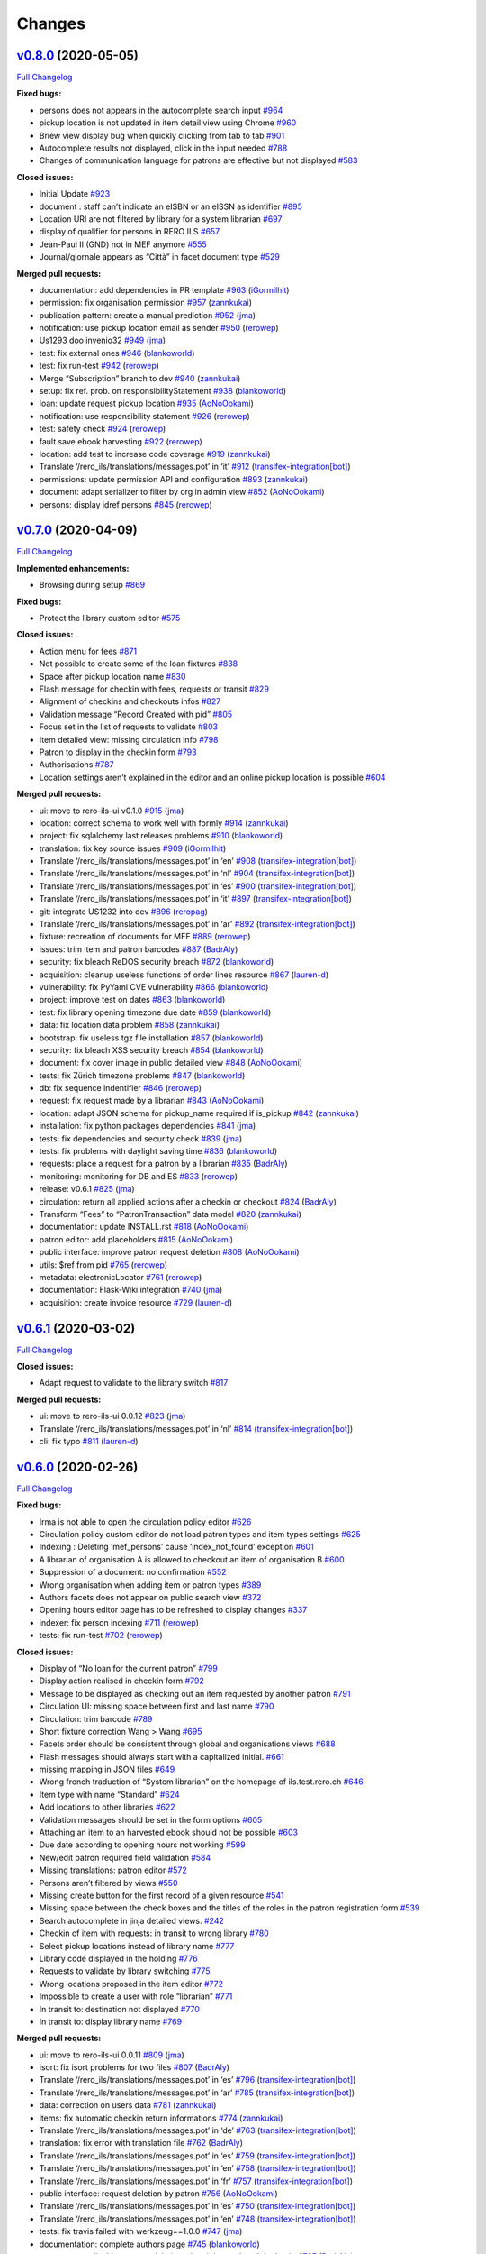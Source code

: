 ..
    RERO ILS
    Copyright (C) 2019 RERO

    This program is free software: you can redistribute it and/or modify
    it under the terms of the GNU Affero General Public License as published by
    the Free Software Foundation, version 3 of the License.

    This program is distributed in the hope that it will be useful,
    but WITHOUT ANY WARRANTY; without even the implied warranty of
    MERCHANTABILITY or FITNESS FOR A PARTICULAR PURPOSE. See the
    GNU Affero General Public License for more details.

    You should have received a copy of the GNU Affero General Public License
    along with this program. If not, see <http://www.gnu.org/licenses/>.

Changes
==========

`v0.8.0 <https://github.com/rero/rero-ils/tree/v0.8.0>`__ (2020-05-05)
----------------------------------------------------------------------

`Full
Changelog <https://github.com/rero/rero-ils/compare/v0.7.0...v0.8.0>`__

**Fixed bugs:**

-  persons does not appears in the autocomplete search input
   `#964 <https://github.com/rero/rero-ils/issues/964>`__
-  pickup location is not updated in item detail view using Chrome
   `#960 <https://github.com/rero/rero-ils/issues/960>`__
-  Briew view display bug when quickly clicking from tab to tab
   `#901 <https://github.com/rero/rero-ils/issues/901>`__
-  Autocomplete results not displayed, click in the input needed
   `#788 <https://github.com/rero/rero-ils/issues/788>`__
-  Changes of communication language for patrons are effective but not
   displayed `#583 <https://github.com/rero/rero-ils/issues/583>`__

**Closed issues:**

-  Initial Update `#923 <https://github.com/rero/rero-ils/issues/923>`__
-  document : staff can’t indicate an eISBN or an eISSN as identifier
   `#895 <https://github.com/rero/rero-ils/issues/895>`__
-  Location URI are not filtered by library for a system librarian
   `#697 <https://github.com/rero/rero-ils/issues/697>`__
-  display of qualifier for persons in RERO ILS
   `#657 <https://github.com/rero/rero-ils/issues/657>`__
-  Jean-Paul II (GND) not in MEF anymore
   `#555 <https://github.com/rero/rero-ils/issues/555>`__
-  Journal/giornale appears as “Città” in facet document type
   `#529 <https://github.com/rero/rero-ils/issues/529>`__

**Merged pull requests:**

-  documentation: add dependencies in PR template
   `#963 <https://github.com/rero/rero-ils/pull/963>`__
   (`iGormilhit <https://github.com/iGormilhit>`__)
-  permission: fix organisation permission
   `#957 <https://github.com/rero/rero-ils/pull/957>`__
   (`zannkukai <https://github.com/zannkukai>`__)
-  publication pattern: create a manual prediction
   `#952 <https://github.com/rero/rero-ils/pull/952>`__
   (`jma <https://github.com/jma>`__)
-  notification: use pickup location email as sender
   `#950 <https://github.com/rero/rero-ils/pull/950>`__
   (`rerowep <https://github.com/rerowep>`__)
-  Us1293 doo invenio32
   `#949 <https://github.com/rero/rero-ils/pull/949>`__
   (`jma <https://github.com/jma>`__)
-  test: fix external ones
   `#946 <https://github.com/rero/rero-ils/pull/946>`__
   (`blankoworld <https://github.com/blankoworld>`__)
-  test: fix run-test
   `#942 <https://github.com/rero/rero-ils/pull/942>`__
   (`rerowep <https://github.com/rerowep>`__)
-  Merge “Subscription” branch to dev
   `#940 <https://github.com/rero/rero-ils/pull/940>`__
   (`zannkukai <https://github.com/zannkukai>`__)
-  setup: fix ref. prob. on responsibilityStatement
   `#938 <https://github.com/rero/rero-ils/pull/938>`__
   (`blankoworld <https://github.com/blankoworld>`__)
-  loan: update request pickup location
   `#935 <https://github.com/rero/rero-ils/pull/935>`__
   (`AoNoOokami <https://github.com/AoNoOokami>`__)
-  notification: use responsibility statement
   `#926 <https://github.com/rero/rero-ils/pull/926>`__
   (`rerowep <https://github.com/rerowep>`__)
-  test: safety check
   `#924 <https://github.com/rero/rero-ils/pull/924>`__
   (`rerowep <https://github.com/rerowep>`__)
-  fault save ebook harvesting
   `#922 <https://github.com/rero/rero-ils/pull/922>`__
   (`rerowep <https://github.com/rerowep>`__)
-  location: add test to increase code coverage
   `#919 <https://github.com/rero/rero-ils/pull/919>`__
   (`zannkukai <https://github.com/zannkukai>`__)
-  Translate ‘/rero_ils/translations/messages.pot’ in ‘it’
   `#912 <https://github.com/rero/rero-ils/pull/912>`__
   (`transifex-integration[bot] <https://github.com/apps/transifex-integration>`__)
-  permissions: update permission API and configuration
   `#893 <https://github.com/rero/rero-ils/pull/893>`__
   (`zannkukai <https://github.com/zannkukai>`__)
-  document: adapt serializer to filter by org in admin view
   `#852 <https://github.com/rero/rero-ils/pull/852>`__
   (`AoNoOokami <https://github.com/AoNoOokami>`__)
-  persons: display idref persons
   `#845 <https://github.com/rero/rero-ils/pull/845>`__
   (`rerowep <https://github.com/rerowep>`__)

`v0.7.0 <https://github.com/rero/rero-ils/tree/v0.7.0>`__ (2020-04-09)
----------------------------------------------------------------------

`Full
Changelog <https://github.com/rero/rero-ils/compare/v0.6.1...v0.7.0>`__

**Implemented enhancements:**

-  Browsing during setup
   `#869 <https://github.com/rero/rero-ils/issues/869>`__

**Fixed bugs:**

-  Protect the library custom editor
   `#575 <https://github.com/rero/rero-ils/issues/575>`__

**Closed issues:**

-  Action menu for fees
   `#871 <https://github.com/rero/rero-ils/issues/871>`__
-  Not possible to create some of the loan fixtures
   `#838 <https://github.com/rero/rero-ils/issues/838>`__
-  Space after pickup location name
   `#830 <https://github.com/rero/rero-ils/issues/830>`__
-  Flash message for checkin with fees, requests or transit
   `#829 <https://github.com/rero/rero-ils/issues/829>`__
-  Alignment of checkins and checkouts infos
   `#827 <https://github.com/rero/rero-ils/issues/827>`__
-  Validation message “Record Created with pid”
   `#805 <https://github.com/rero/rero-ils/issues/805>`__
-  Focus set in the list of requests to validate
   `#803 <https://github.com/rero/rero-ils/issues/803>`__
-  Item detailed view: missing circulation info
   `#798 <https://github.com/rero/rero-ils/issues/798>`__
-  Patron to display in the checkin form
   `#793 <https://github.com/rero/rero-ils/issues/793>`__
-  Authorisations `#787 <https://github.com/rero/rero-ils/issues/787>`__
-  Location settings aren’t explained in the editor and an online pickup
   location is possible
   `#604 <https://github.com/rero/rero-ils/issues/604>`__

**Merged pull requests:**

-  ui: move to rero-ils-ui v0.1.0
   `#915 <https://github.com/rero/rero-ils/pull/915>`__
   (`jma <https://github.com/jma>`__)
-  location: correct schema to work well with formly
   `#914 <https://github.com/rero/rero-ils/pull/914>`__
   (`zannkukai <https://github.com/zannkukai>`__)
-  project: fix sqlalchemy last releases problems
   `#910 <https://github.com/rero/rero-ils/pull/910>`__
   (`blankoworld <https://github.com/blankoworld>`__)
-  translation: fix key source issues
   `#909 <https://github.com/rero/rero-ils/pull/909>`__
   (`iGormilhit <https://github.com/iGormilhit>`__)
-  Translate ‘/rero_ils/translations/messages.pot’ in ‘en’
   `#908 <https://github.com/rero/rero-ils/pull/908>`__
   (`transifex-integration[bot] <https://github.com/apps/transifex-integration>`__)
-  Translate ‘/rero_ils/translations/messages.pot’ in ‘nl’
   `#904 <https://github.com/rero/rero-ils/pull/904>`__
   (`transifex-integration[bot] <https://github.com/apps/transifex-integration>`__)
-  Translate ‘/rero_ils/translations/messages.pot’ in ‘es’
   `#900 <https://github.com/rero/rero-ils/pull/900>`__
   (`transifex-integration[bot] <https://github.com/apps/transifex-integration>`__)
-  Translate ‘/rero_ils/translations/messages.pot’ in ‘it’
   `#897 <https://github.com/rero/rero-ils/pull/897>`__
   (`transifex-integration[bot] <https://github.com/apps/transifex-integration>`__)
-  git: integrate US1232 into dev
   `#896 <https://github.com/rero/rero-ils/pull/896>`__
   (`reropag <https://github.com/reropag>`__)
-  Translate ‘/rero_ils/translations/messages.pot’ in ‘ar’
   `#892 <https://github.com/rero/rero-ils/pull/892>`__
   (`transifex-integration[bot] <https://github.com/apps/transifex-integration>`__)
-  fixture: recreation of documents for MEF
   `#889 <https://github.com/rero/rero-ils/pull/889>`__
   (`rerowep <https://github.com/rerowep>`__)
-  issues: trim item and patron barcodes
   `#887 <https://github.com/rero/rero-ils/pull/887>`__
   (`BadrAly <https://github.com/BadrAly>`__)
-  security: fix bleach ReDOS security breach
   `#872 <https://github.com/rero/rero-ils/pull/872>`__
   (`blankoworld <https://github.com/blankoworld>`__)
-  acquisition: cleanup useless functions of order lines resource
   `#867 <https://github.com/rero/rero-ils/pull/867>`__
   (`lauren-d <https://github.com/lauren-d>`__)
-  vulnerability: fix PyYaml CVE vulnerability
   `#866 <https://github.com/rero/rero-ils/pull/866>`__
   (`blankoworld <https://github.com/blankoworld>`__)
-  project: improve test on dates
   `#863 <https://github.com/rero/rero-ils/pull/863>`__
   (`blankoworld <https://github.com/blankoworld>`__)
-  test: fix library opening timezone due date
   `#859 <https://github.com/rero/rero-ils/pull/859>`__
   (`blankoworld <https://github.com/blankoworld>`__)
-  data: fix location data problem
   `#858 <https://github.com/rero/rero-ils/pull/858>`__
   (`zannkukai <https://github.com/zannkukai>`__)
-  bootstrap: fix useless tgz file installation
   `#857 <https://github.com/rero/rero-ils/pull/857>`__
   (`blankoworld <https://github.com/blankoworld>`__)
-  security: fix bleach XSS security breach
   `#854 <https://github.com/rero/rero-ils/pull/854>`__
   (`blankoworld <https://github.com/blankoworld>`__)
-  document: fix cover image in public detailed view
   `#848 <https://github.com/rero/rero-ils/pull/848>`__
   (`AoNoOokami <https://github.com/AoNoOokami>`__)
-  tests: fix Zürich timezone problems
   `#847 <https://github.com/rero/rero-ils/pull/847>`__
   (`blankoworld <https://github.com/blankoworld>`__)
-  db: fix sequence indentifier
   `#846 <https://github.com/rero/rero-ils/pull/846>`__
   (`rerowep <https://github.com/rerowep>`__)
-  request: fix request made by a librarian
   `#843 <https://github.com/rero/rero-ils/pull/843>`__
   (`AoNoOokami <https://github.com/AoNoOokami>`__)
-  location: adapt JSON schema for pickup_name required if is_pickup
   `#842 <https://github.com/rero/rero-ils/pull/842>`__
   (`zannkukai <https://github.com/zannkukai>`__)
-  installation: fix python packages dependencies
   `#841 <https://github.com/rero/rero-ils/pull/841>`__
   (`jma <https://github.com/jma>`__)
-  tests: fix dependencies and security check
   `#839 <https://github.com/rero/rero-ils/pull/839>`__
   (`jma <https://github.com/jma>`__)
-  tests: fix problems with daylight saving time
   `#836 <https://github.com/rero/rero-ils/pull/836>`__
   (`blankoworld <https://github.com/blankoworld>`__)
-  requests: place a request for a patron by a librarian
   `#835 <https://github.com/rero/rero-ils/pull/835>`__
   (`BadrAly <https://github.com/BadrAly>`__)
-  monitoring: monitoring for DB and ES
   `#833 <https://github.com/rero/rero-ils/pull/833>`__
   (`rerowep <https://github.com/rerowep>`__)
-  release: v0.6.1 `#825 <https://github.com/rero/rero-ils/pull/825>`__
   (`jma <https://github.com/jma>`__)
-  circulation: return all applied actions after a checkin or checkout
   `#824 <https://github.com/rero/rero-ils/pull/824>`__
   (`BadrAly <https://github.com/BadrAly>`__)
-  Transform “Fees” to “PatronTransaction” data model
   `#820 <https://github.com/rero/rero-ils/pull/820>`__
   (`zannkukai <https://github.com/zannkukai>`__)
-  documentation: update INSTALL.rst
   `#818 <https://github.com/rero/rero-ils/pull/818>`__
   (`AoNoOokami <https://github.com/AoNoOokami>`__)
-  patron editor: add placeholders
   `#815 <https://github.com/rero/rero-ils/pull/815>`__
   (`AoNoOokami <https://github.com/AoNoOokami>`__)
-  public interface: improve patron request deletion
   `#808 <https://github.com/rero/rero-ils/pull/808>`__
   (`AoNoOokami <https://github.com/AoNoOokami>`__)
-  utils: $ref from pid
   `#765 <https://github.com/rero/rero-ils/pull/765>`__
   (`rerowep <https://github.com/rerowep>`__)
-  metadata: electronicLocator
   `#761 <https://github.com/rero/rero-ils/pull/761>`__
   (`rerowep <https://github.com/rerowep>`__)
-  documentation: Flask-Wiki integration
   `#740 <https://github.com/rero/rero-ils/pull/740>`__
   (`jma <https://github.com/jma>`__)
-  acquisition: create invoice resource
   `#729 <https://github.com/rero/rero-ils/pull/729>`__
   (`lauren-d <https://github.com/lauren-d>`__)


`v0.6.1 <https://github.com/rero/rero-ils/tree/v0.6.1>`__ (2020-03-02)
----------------------------------------------------------------------

`Full
Changelog <https://github.com/rero/rero-ils/compare/v0.6.0...v0.6.1>`__

**Closed issues:**

-  Adapt request to validate to the library switch
   `#817 <https://github.com/rero/rero-ils/issues/817>`__

**Merged pull requests:**

-  ui: move to rero-ils-ui 0.0.12
   `#823 <https://github.com/rero/rero-ils/pull/823>`__
   (`jma <https://github.com/jma>`__)
-  Translate ‘/rero_ils/translations/messages.pot’ in ‘nl’
   `#814 <https://github.com/rero/rero-ils/pull/814>`__
   (`transifex-integration[bot] <https://github.com/apps/transifex-integration>`__)
-  cli: fix typo `#811 <https://github.com/rero/rero-ils/pull/811>`__
   (`lauren-d <https://github.com/lauren-d>`__)

.. _changelog-1:

`v0.6.0 <https://github.com/rero/rero-ils/tree/v0.6.0>`__ (2020-02-26)
----------------------------------------------------------------------

`Full
Changelog <https://github.com/rero/rero-ils/compare/v0.5.2...v0.6.0>`__

**Fixed bugs:**

-  Irma is not able to open the circulation policy editor
   `#626 <https://github.com/rero/rero-ils/issues/626>`__
-  Circulation policy custom editor do not load patron types and item
   types settings `#625 <https://github.com/rero/rero-ils/issues/625>`__
-  Indexing : Deleting ‘mef_persons’ cause ‘index_not_found’ exception
   `#601 <https://github.com/rero/rero-ils/issues/601>`__
-  A librarian of organisation A is allowed to checkout an item of
   organisation B `#600 <https://github.com/rero/rero-ils/issues/600>`__
-  Suppression of a document: no confirmation
   `#552 <https://github.com/rero/rero-ils/issues/552>`__
-  Wrong organisation when adding item or patron types
   `#389 <https://github.com/rero/rero-ils/issues/389>`__
-  Authors facets does not appear on public search view
   `#372 <https://github.com/rero/rero-ils/issues/372>`__
-  Opening hours editor page has to be refreshed to display changes
   `#337 <https://github.com/rero/rero-ils/issues/337>`__
-  indexer: fix person indexing
   `#711 <https://github.com/rero/rero-ils/pull/711>`__
   (`rerowep <https://github.com/rerowep>`__)
-  tests: fix run-test
   `#702 <https://github.com/rero/rero-ils/pull/702>`__
   (`rerowep <https://github.com/rerowep>`__)

**Closed issues:**

-  Display of “No loan for the current patron”
   `#799 <https://github.com/rero/rero-ils/issues/799>`__
-  Display action realised in checkin form
   `#792 <https://github.com/rero/rero-ils/issues/792>`__
-  Message to be displayed as checking out an item requested by another
   patron `#791 <https://github.com/rero/rero-ils/issues/791>`__
-  Circulation UI: missing space between first and last name
   `#790 <https://github.com/rero/rero-ils/issues/790>`__
-  Circulation: trim barcode
   `#789 <https://github.com/rero/rero-ils/issues/789>`__
-  Short fixture correction Wang > Wang
   `#695 <https://github.com/rero/rero-ils/issues/695>`__
-  Facets order should be consistent through global and organisations
   views `#688 <https://github.com/rero/rero-ils/issues/688>`__
-  Flash messages should always start with a capitalized initial.
   `#661 <https://github.com/rero/rero-ils/issues/661>`__
-  missing mapping in JSON files
   `#649 <https://github.com/rero/rero-ils/issues/649>`__
-  Wrong french traduction of “System librarian” on the homepage of
   ils.test.rero.ch
   `#646 <https://github.com/rero/rero-ils/issues/646>`__
-  Item type with name “Standard”
   `#624 <https://github.com/rero/rero-ils/issues/624>`__
-  Add locations to other libraries
   `#622 <https://github.com/rero/rero-ils/issues/622>`__
-  Validation messages should be set in the form options
   `#605 <https://github.com/rero/rero-ils/issues/605>`__
-  Attaching an item to an harvested ebook should not be possible
   `#603 <https://github.com/rero/rero-ils/issues/603>`__
-  Due date according to opening hours not working
   `#599 <https://github.com/rero/rero-ils/issues/599>`__
-  New/edit patron required field validation
   `#584 <https://github.com/rero/rero-ils/issues/584>`__
-  Missing translations: patron editor
   `#572 <https://github.com/rero/rero-ils/issues/572>`__
-  Persons aren’t filtered by views
   `#550 <https://github.com/rero/rero-ils/issues/550>`__
-  Missing create button for the first record of a given resource
   `#541 <https://github.com/rero/rero-ils/issues/541>`__
-  Missing space between the check boxes and the titles of the roles in
   the patron registration form
   `#539 <https://github.com/rero/rero-ils/issues/539>`__
-  Search autocomplete in jinja detailed views.
   `#242 <https://github.com/rero/rero-ils/issues/242>`__
-  Checkin of item with requests: in transit to wrong library
   `#780 <https://github.com/rero/rero-ils/issues/780>`__
-  Select pickup locations instead of library name
   `#777 <https://github.com/rero/rero-ils/issues/777>`__
-  Library code displayed in the holding
   `#776 <https://github.com/rero/rero-ils/issues/776>`__
-  Requests to validate by library switching
   `#775 <https://github.com/rero/rero-ils/issues/775>`__
-  Wrong locations proposed in the item editor
   `#772 <https://github.com/rero/rero-ils/issues/772>`__
-  Impossible to create a user with role “librarian”
   `#771 <https://github.com/rero/rero-ils/issues/771>`__
-  In transit to: destination not displayed
   `#770 <https://github.com/rero/rero-ils/issues/770>`__
-  In transit to: display library name
   `#769 <https://github.com/rero/rero-ils/issues/769>`__

**Merged pull requests:**

-  ui: move to rero-ils-ui 0.0.11
   `#809 <https://github.com/rero/rero-ils/pull/809>`__
   (`jma <https://github.com/jma>`__)
-  isort: fix isort problems for two files
   `#807 <https://github.com/rero/rero-ils/pull/807>`__
   (`BadrAly <https://github.com/BadrAly>`__)
-  Translate ‘/rero_ils/translations/messages.pot’ in ‘es’
   `#796 <https://github.com/rero/rero-ils/pull/796>`__
   (`transifex-integration[bot] <https://github.com/apps/transifex-integration>`__)
-  Translate ‘/rero_ils/translations/messages.pot’ in ‘ar’
   `#785 <https://github.com/rero/rero-ils/pull/785>`__
   (`transifex-integration[bot] <https://github.com/apps/transifex-integration>`__)
-  data: correction on users data
   `#781 <https://github.com/rero/rero-ils/pull/781>`__
   (`zannkukai <https://github.com/zannkukai>`__)
-  items: fix automatic checkin return informations
   `#774 <https://github.com/rero/rero-ils/pull/774>`__
   (`zannkukai <https://github.com/zannkukai>`__)
-  Translate ‘/rero_ils/translations/messages.pot’ in ‘de’
   `#763 <https://github.com/rero/rero-ils/pull/763>`__
   (`transifex-integration[bot] <https://github.com/apps/transifex-integration>`__)
-  translation: fix error with translation file
   `#762 <https://github.com/rero/rero-ils/pull/762>`__
   (`BadrAly <https://github.com/BadrAly>`__)
-  Translate ‘/rero_ils/translations/messages.pot’ in ‘es’
   `#759 <https://github.com/rero/rero-ils/pull/759>`__
   (`transifex-integration[bot] <https://github.com/apps/transifex-integration>`__)
-  Translate ‘/rero_ils/translations/messages.pot’ in ‘en’
   `#758 <https://github.com/rero/rero-ils/pull/758>`__
   (`transifex-integration[bot] <https://github.com/apps/transifex-integration>`__)
-  Translate ‘/rero_ils/translations/messages.pot’ in ‘fr’
   `#757 <https://github.com/rero/rero-ils/pull/757>`__
   (`transifex-integration[bot] <https://github.com/apps/transifex-integration>`__)
-  public interface: request deletion by patron
   `#756 <https://github.com/rero/rero-ils/pull/756>`__
   (`AoNoOokami <https://github.com/AoNoOokami>`__)
-  Translate ‘/rero_ils/translations/messages.pot’ in ‘es’
   `#750 <https://github.com/rero/rero-ils/pull/750>`__
   (`transifex-integration[bot] <https://github.com/apps/transifex-integration>`__)
-  Translate ‘/rero_ils/translations/messages.pot’ in ‘en’
   `#748 <https://github.com/rero/rero-ils/pull/748>`__
   (`transifex-integration[bot] <https://github.com/apps/transifex-integration>`__)
-  tests: fix travis failed with werkzeug==1.0.0
   `#747 <https://github.com/rero/rero-ils/pull/747>`__
   (`jma <https://github.com/jma>`__)
-  documentation: complete authors page
   `#745 <https://github.com/rero/rero-ils/pull/745>`__
   (`blankoworld <https://github.com/blankoworld>`__)
-  acq_account: disable account deletion when it has orders linked to
   it. `#737 <https://github.com/rero/rero-ils/pull/737>`__
   (`BadrAly <https://github.com/BadrAly>`__)
-  loans: fix problem when api returns an invalid checkout loan period
   `#735 <https://github.com/rero/rero-ils/pull/735>`__
   (`BadrAly <https://github.com/BadrAly>`__)
-  improve bnf import
   `#733 <https://github.com/rero/rero-ils/pull/733>`__
   (`rerowep <https://github.com/rerowep>`__)
-  config: add default sort on resources
   `#731 <https://github.com/rero/rero-ils/pull/731>`__
   (`Garfield-fr <https://github.com/Garfield-fr>`__)
-  editor: fix “required status” error in item editor
   `#728 <https://github.com/rero/rero-ils/pull/728>`__
   (`AoNoOokami <https://github.com/AoNoOokami>`__)
-  item: add field location on form configuration
   `#727 <https://github.com/rero/rero-ils/pull/727>`__
   (`Garfield-fr <https://github.com/Garfield-fr>`__)
-  ui: Search input takes now all the header area
   `#724 <https://github.com/rero/rero-ils/pull/724>`__
   (`blankoworld <https://github.com/blankoworld>`__)
-  doc: create reroils resource diagram to show relations
   `#722 <https://github.com/rero/rero-ils/pull/722>`__
   (`BadrAly <https://github.com/BadrAly>`__)
-  data: preload persons and export
   `#721 <https://github.com/rero/rero-ils/pull/721>`__
   (`rerowep <https://github.com/rerowep>`__)
-  acquisition: link order line to a document
   `#719 <https://github.com/rero/rero-ils/pull/719>`__
   (`lauren-d <https://github.com/lauren-d>`__)
-  person: atomic persons creation and indexation
   `#715 <https://github.com/rero/rero-ils/pull/715>`__
   (`rerowep <https://github.com/rerowep>`__)
-  US813 `#714 <https://github.com/rero/rero-ils/pull/714>`__
   (`BadrAly <https://github.com/BadrAly>`__)
-  Acquisition `#709 <https://github.com/rero/rero-ils/pull/709>`__
   (`iGormilhit <https://github.com/iGormilhit>`__)
-  ui: display a different logo/color for each orga.
   `#706 <https://github.com/rero/rero-ils/pull/706>`__
   (`blankoworld <https://github.com/blankoworld>`__)
-  ES: fix mapping `#705 <https://github.com/rero/rero-ils/pull/705>`__
   (`rerowep <https://github.com/rerowep>`__)
-  deployment: adaptions for rero-ils-ui
   `#700 <https://github.com/rero/rero-ils/pull/700>`__
   (`rerowep <https://github.com/rerowep>`__)
-  setup: speed up and clean improvements
   `#699 <https://github.com/rero/rero-ils/pull/699>`__
   (`blankoworld <https://github.com/blankoworld>`__)
-  script: add rero-ils-ui install from tgz
   `#692 <https://github.com/rero/rero-ils/pull/692>`__
   (`AoNoOokami <https://github.com/AoNoOokami>`__)
-  editor: move to ngx-formly
   `#690 <https://github.com/rero/rero-ils/pull/690>`__
   (`jma <https://github.com/jma>`__)
-  loans: improve due date timezone consideration
   `#684 <https://github.com/rero/rero-ils/pull/684>`__
   (`blankoworld <https://github.com/blankoworld>`__)
-  libraries: add sort by name configuration
   `#681 <https://github.com/rero/rero-ils/pull/681>`__
   (`Garfield-fr <https://github.com/Garfield-fr>`__)
-  cli: fixture pid dependency test with config file
   `#679 <https://github.com/rero/rero-ils/pull/679>`__
   (`rerowep <https://github.com/rerowep>`__)
-  scripts: fix objects indexation
   `#678 <https://github.com/rero/rero-ils/pull/678>`__
   (`blankoworld <https://github.com/blankoworld>`__)
-  person: filter by view …
   `#676 <https://github.com/rero/rero-ils/pull/676>`__
   (`AoNoOokami <https://github.com/AoNoOokami>`__)
-  filter persons view
   `#674 <https://github.com/rero/rero-ils/pull/674>`__
   (`rerowep <https://github.com/rerowep>`__)
-  circulation policy: ignore settings when deleting a policy
   `#672 <https://github.com/rero/rero-ils/pull/672>`__
   (`BadrAly <https://github.com/BadrAly>`__)
-  cli: pid fixture dependencies
   `#667 <https://github.com/rero/rero-ils/pull/667>`__
   (`rerowep <https://github.com/rerowep>`__)
-  translation: fix patron form editor translation problem
   `#666 <https://github.com/rero/rero-ils/pull/666>`__
   (`zannkukai <https://github.com/zannkukai>`__)
-  data: rewrite provisionActivity field
   `#663 <https://github.com/rero/rero-ils/pull/663>`__
   (`rerowep <https://github.com/rerowep>`__)
-  ui: add switch to professional view
   `#662 <https://github.com/rero/rero-ils/pull/662>`__
   (`AoNoOokami <https://github.com/AoNoOokami>`__)
-  serializer: remove \_settings key on aggregations
   `#660 <https://github.com/rero/rero-ils/pull/660>`__
   (`Garfield-fr <https://github.com/Garfield-fr>`__)
-  1182 - improve perf with MEF
   `#659 <https://github.com/rero/rero-ils/pull/659>`__
   (`blankoworld <https://github.com/blankoworld>`__)
-  deployment: fix pipenv version
   `#658 <https://github.com/rero/rero-ils/pull/658>`__
   (`rerowep <https://github.com/rerowep>`__)
-  translation: edition & responsability
   `#656 <https://github.com/rero/rero-ils/pull/656>`__
   (`rerowep <https://github.com/rerowep>`__)
-  travis: fix errors
   `#655 <https://github.com/rero/rero-ils/pull/655>`__
   (`rerowep <https://github.com/rerowep>`__)
-  fixtures: change library opening hours for organisation 3
   `#654 <https://github.com/rero/rero-ils/pull/654>`__
   (`Garfield-fr <https://github.com/Garfield-fr>`__)
-  Us986 admin `#652 <https://github.com/rero/rero-ils/pull/652>`__
   (`jma <https://github.com/jma>`__)
-  data model: implement edition statement transformation
   `#651 <https://github.com/rero/rero-ils/pull/651>`__
   (`rerowep <https://github.com/rerowep>`__)
-  ui: correct frontpage typo
   `#647 <https://github.com/rero/rero-ils/pull/647>`__
   (`AoNoOokami <https://github.com/AoNoOokami>`__)
-  frontend: remove admin actions
   `#645 <https://github.com/rero/rero-ils/pull/645>`__
   (`Garfield-fr <https://github.com/Garfield-fr>`__)
-  cli: add new translate command
   `#643 <https://github.com/rero/rero-ils/pull/643>`__
   (`rerowep <https://github.com/rerowep>`__)
-  tests: improve test coverage
   `#640 <https://github.com/rero/rero-ils/pull/640>`__
   (`rerowep <https://github.com/rerowep>`__)
-  template: update pr template
   `#638 <https://github.com/rero/rero-ils/pull/638>`__
   (`AoNoOokami <https://github.com/AoNoOokami>`__)
-  setup: lazy creation of records
   `#635 <https://github.com/rero/rero-ils/pull/635>`__
   (`rerowep <https://github.com/rerowep>`__)
-  items: create items dump functionality
   `#634 <https://github.com/rero/rero-ils/pull/634>`__
   (`BadrAly <https://github.com/BadrAly>`__)
-  fix: correct circulation policy
   `#633 <https://github.com/rero/rero-ils/pull/633>`__
   (`AoNoOokami <https://github.com/AoNoOokami>`__)
-  permissions: allow read access to holding and items for all users
   `#632 <https://github.com/rero/rero-ils/pull/632>`__
   (`BadrAly <https://github.com/BadrAly>`__)
-  documents: fix document suppression problems
   `#631 <https://github.com/rero/rero-ils/pull/631>`__
   (`zannkukai <https://github.com/zannkukai>`__)
-  ebooks: fix ebooks dojson
   `#628 <https://github.com/rero/rero-ils/pull/628>`__
   (`rerowep <https://github.com/rerowep>`__)
-  data: Adds dump for documents
   `#618 <https://github.com/rero/rero-ils/pull/618>`__
   (`rerowep <https://github.com/rerowep>`__)
-  fix: loan and items
   `#613 <https://github.com/rero/rero-ils/pull/613>`__
   (`rerowep <https://github.com/rerowep>`__)
-  renewals: add renew buttons for patrons checked-out items
   `#610 <https://github.com/rero/rero-ils/pull/610>`__
   (`BadrAly <https://github.com/BadrAly>`__)
-  scripts: add info message coloration
   `#564 <https://github.com/rero/rero-ils/pull/564>`__
   (`blankoworld <https://github.com/blankoworld>`__)
-  circulation: fix some loan scenarios
   `#806 <https://github.com/rero/rero-ils/pull/806>`__
   (`BadrAly <https://github.com/BadrAly>`__)
-  circulation: fix loan after a checkin of a validated request
   `#795 <https://github.com/rero/rero-ils/pull/795>`__
   (`BadrAly <https://github.com/BadrAly>`__)
-  circulation: fix item status after a check-in
   `#782 <https://github.com/rero/rero-ils/pull/782>`__
   (`BadrAly <https://github.com/BadrAly>`__)
-  documents: Add pickup location names for the item request button
   `#779 <https://github.com/rero/rero-ils/pull/779>`__
   (`zannkukai <https://github.com/zannkukai>`__)
-  ui: display library name instead of code
   `#778 <https://github.com/rero/rero-ils/pull/778>`__
   (`jma <https://github.com/jma>`__)
-  security: authorize unsafe-eval param on script-src
   `#773 <https://github.com/rero/rero-ils/pull/773>`__
   (`Garfield-fr <https://github.com/Garfield-fr>`__)
-  ebooks: fix ebook import indexing
   `#768 <https://github.com/rero/rero-ils/pull/768>`__
   (`rerowep <https://github.com/rerowep>`__)
-  config: allow loading external script
   `#767 <https://github.com/rero/rero-ils/pull/767>`__
   (`Garfield-fr <https://github.com/Garfield-fr>`__)
-  config: allow loading inline image in the security configuration
   `#766 <https://github.com/rero/rero-ils/pull/766>`__
   (`Garfield-fr <https://github.com/Garfield-fr>`__)
-  release: v0.6.0 `#764 <https://github.com/rero/rero-ils/pull/764>`__
   (`iGormilhit <https://github.com/iGormilhit>`__)
-  permissions: update and delete permissions api for records
   `#760 <https://github.com/rero/rero-ils/pull/760>`__
   (`BadrAly <https://github.com/BadrAly>`__)
-  documents: update schemas about abstract field
   `#754 <https://github.com/rero/rero-ils/pull/754>`__
   (`zannkukai <https://github.com/zannkukai>`__)
-  ui: move to rero-ils-ui@0.0.10
   `#752 <https://github.com/rero/rero-ils/pull/752>`__
   (`jma <https://github.com/jma>`__)
-  circulation: correct pickup location for actions
   `#749 <https://github.com/rero/rero-ils/pull/749>`__
   (`AoNoOokami <https://github.com/AoNoOokami>`__)
-  data model: fix jsonschema for the editor
   `#746 <https://github.com/rero/rero-ils/pull/746>`__
   (`jma <https://github.com/jma>`__)
-  homepage: add homepage informations for pilot instance
   `#744 <https://github.com/rero/rero-ils/pull/744>`__
   (`Garfield-fr <https://github.com/Garfield-fr>`__)
-  ES: fix listeners
   `#738 <https://github.com/rero/rero-ils/pull/738>`__
   (`rerowep <https://github.com/rerowep>`__)
-  patrons: display checkout history for patron
   `#720 <https://github.com/rero/rero-ils/pull/720>`__
   (`BadrAly <https://github.com/BadrAly>`__)

`v0.5.2 <https://github.com/rero/rero-ils/tree/v0.5.2>`__ (2019-11-13)
----------------------------------------------------------------------

`Full
Changelog <https://github.com/rero/rero-ils/compare/v0.5.1...v0.5.2>`__

**Fixed bugs:**

-  Requesting an item from another organisation should not be possible
   `#619 <https://github.com/rero/rero-ils/issues/619>`__
-  Document editor: if all authors are removed from the form, then it’s
   not possible to add an author
   `#609 <https://github.com/rero/rero-ils/issues/609>`__
-  Patron creation by a librarian: reset password link never works
   `#608 <https://github.com/rero/rero-ils/issues/608>`__
-  Render a document detailed view with document even if there’s a
   library without pickup location in the organisation
   `#598 <https://github.com/rero/rero-ils/issues/598>`__

**Closed issues:**

-  Import document from BnF not working
   `#607 <https://github.com/rero/rero-ils/issues/607>`__

**Merged pull requests:**

-  dojson: fix provisionActivity unimarc transformation
   `#623 <https://github.com/rero/rero-ils/pull/623>`__
   (`jma <https://github.com/jma>`__)
-  fixtures: fix and adapt the third organisation fixtures
   `#620 <https://github.com/rero/rero-ils/pull/620>`__
   (`BadrAly <https://github.com/BadrAly>`__)
-  circulation: fix circulation policies
   `#617 <https://github.com/rero/rero-ils/pull/617>`__
   (`jma <https://github.com/jma>`__)
-  REST API: set the aggregations size
   `#616 <https://github.com/rero/rero-ils/pull/616>`__
   (`jma <https://github.com/jma>`__)
-  circulation: cancel active loan when checked-in item has reservations
   `#615 <https://github.com/rero/rero-ils/pull/615>`__
   (`BadrAly <https://github.com/BadrAly>`__)
-  Workshop Issues Fixing
   `#614 <https://github.com/rero/rero-ils/pull/614>`__
   (`jma <https://github.com/jma>`__)
-  fixtures: complete the workshop fixtures data
   `#612 <https://github.com/rero/rero-ils/pull/612>`__
   (`BadrAly <https://github.com/BadrAly>`__)
-  document editor: fix add author after removed all authors from the
   form `#611 <https://github.com/rero/rero-ils/pull/611>`__
   (`benerken <https://github.com/benerken>`__)
-  instance: fix several bugs
   `#606 <https://github.com/rero/rero-ils/pull/606>`__
   (`jma <https://github.com/jma>`__)
-  notification: fix “not extendable” string in different languages
   `#597 <https://github.com/rero/rero-ils/pull/597>`__
   (`zannkukai <https://github.com/zannkukai>`__)

`v0.5.1 <https://github.com/rero/rero-ils/tree/v0.5.1>`__ (2019-11-05)
----------------------------------------------------------------------

`Full
Changelog <https://github.com/rero/rero-ils/compare/v0.5.0...v0.5.1>`__

**Implemented enhancements:**

-  Flash message: bring user at top of the page
   `#232 <https://github.com/rero/rero-ils/issues/232>`__

**Fixed bugs:**

-  Not possible to add or edit a location if field is_online is not
   checked `#562 <https://github.com/rero/rero-ils/issues/562>`__
-  Fees: API returns 0 records
   `#560 <https://github.com/rero/rero-ils/issues/560>`__
-  Document editor: save button disabled
   `#556 <https://github.com/rero/rero-ils/issues/556>`__

**Closed issues:**

-  “online” item type in fixture
   `#573 <https://github.com/rero/rero-ils/issues/573>`__
-  Editor: qualifier vs. note
   `#557 <https://github.com/rero/rero-ils/issues/557>`__
-  Facet author not always displayed (in Firefox)
   `#554 <https://github.com/rero/rero-ils/issues/554>`__
-  Person page: no links to documents in organisation views
   `#553 <https://github.com/rero/rero-ils/issues/553>`__
-  Translation “The item has been requested”
   `#404 <https://github.com/rero/rero-ils/issues/404>`__

**Merged pull requests:**

-  documentation: update changes and release notes
   `#596 <https://github.com/rero/rero-ils/pull/596>`__
   (`iGormilhit <https://github.com/iGormilhit>`__)
-  tests: hide “No issues detected!” from autoflake
   `#595 <https://github.com/rero/rero-ils/pull/595>`__
   (`blankoworld <https://github.com/blankoworld>`__)
-  translations: update missing translations
   `#594 <https://github.com/rero/rero-ils/pull/594>`__
   (`jma <https://github.com/jma>`__)
-  ui: fix typeahead unexpected behaviour
   `#593 <https://github.com/rero/rero-ils/pull/593>`__
   (`jma <https://github.com/jma>`__)
-  editor: fix location editor button validation
   `#592 <https://github.com/rero/rero-ils/pull/592>`__
   (`lauren-d <https://github.com/lauren-d>`__)
-  translation: fix user message when an item is requested
   `#591 <https://github.com/rero/rero-ils/pull/591>`__
   (`zannkukai <https://github.com/zannkukai>`__)
-  editor: fix editor button validation
   `#590 <https://github.com/rero/rero-ils/pull/590>`__
   (`lauren-d <https://github.com/lauren-d>`__)
-  persons: fix filter to get documents in organisation views
   `#589 <https://github.com/rero/rero-ils/pull/589>`__
   (`benerken <https://github.com/benerken>`__)
-  fees: add organisation search filter
   `#588 <https://github.com/rero/rero-ils/pull/588>`__
   (`lauren-d <https://github.com/lauren-d>`__)
-  ui: fix flash messages position
   `#587 <https://github.com/rero/rero-ils/pull/587>`__
   (`zannkukai <https://github.com/zannkukai>`__)
-  fixtures: update third organisation circulation policy
   `#586 <https://github.com/rero/rero-ils/pull/586>`__
   (`iGormilhit <https://github.com/iGormilhit>`__)
-  ui: adapt frontpage for mobile devices
   `#585 <https://github.com/rero/rero-ils/pull/585>`__
   (`AoNoOokami <https://github.com/AoNoOokami>`__)
-  github: add new info on github issue template
   `#581 <https://github.com/rero/rero-ils/pull/581>`__
   (`blankoworld <https://github.com/blankoworld>`__)
-  items: fix online locations status
   `#580 <https://github.com/rero/rero-ils/pull/580>`__
   (`zannkukai <https://github.com/zannkukai>`__)
-  permissions: disable edit and delete buttons for librarians
   `#566 <https://github.com/rero/rero-ils/pull/566>`__
   (`BadrAly <https://github.com/BadrAly>`__)

`v0.5.0 <https://github.com/rero/rero-ils/tree/v0.5.0>`__ (2019-10-23)
----------------------------------------------------------------------

`Full
Changelog <https://github.com/rero/rero-ils/compare/v0.4.0...v0.5.0>`__

**Fixed bugs:**

-  database sequences are not updated after executing script/setup
   `#563 <https://github.com/rero/rero-ils/issues/563>`__
-  JSON export not working
   `#547 <https://github.com/rero/rero-ils/issues/547>`__
-  A librarian should not be able to edit libraries he/she’s not
   affiliated to. `#488 <https://github.com/rero/rero-ils/issues/488>`__
-  Removing the barcode from a patron leads to an error after “Submit”
   action `#37 <https://github.com/rero/rero-ils/issues/37>`__

**Closed issues:**

-  Wrong orgnisation translation in the item type editor
   `#540 <https://github.com/rero/rero-ils/issues/540>`__
-  Internal server error when displaying record
   `#501 <https://github.com/rero/rero-ils/issues/501>`__
-  2 homepages for global view
   `#475 <https://github.com/rero/rero-ils/issues/475>`__
-  Links to items and documents from circulation UI
   `#446 <https://github.com/rero/rero-ils/issues/446>`__
-  Check the responsiveness of the front page
   `#381 <https://github.com/rero/rero-ils/issues/381>`__
-  Wrong availability for item_type “no checkout”
   `#209 <https://github.com/rero/rero-ils/issues/209>`__

**Merged pull requests:**

-  permissions: item edit and delete buttons for librarians
   `#582 <https://github.com/rero/rero-ils/pull/582>`__
   (`BadrAly <https://github.com/BadrAly>`__)
-  cli: reserve a range of pids
   `#579 <https://github.com/rero/rero-ils/pull/579>`__
   (`BadrAly <https://github.com/BadrAly>`__)
-  translation: correct organisation translation
   `#578 <https://github.com/rero/rero-ils/pull/578>`__
   (`AoNoOokami <https://github.com/AoNoOokami>`__)
-  ui: fix global homepage
   `#570 <https://github.com/rero/rero-ils/pull/570>`__
   (`AoNoOokami <https://github.com/AoNoOokami>`__)
-  ui: add a new URL to change the language
   `#569 <https://github.com/rero/rero-ils/pull/569>`__
   (`jma <https://github.com/jma>`__)
-  ils: translates v0.5.0 strings
   `#567 <https://github.com/rero/rero-ils/pull/567>`__
   (`iGormilhit <https://github.com/iGormilhit>`__)
-  documentation: fill in changes and release files
   `#565 <https://github.com/rero/rero-ils/pull/565>`__
   (`iGormilhit <https://github.com/iGormilhit>`__)
-  fixtures: reset sequence to correct value after loading records
   `#561 <https://github.com/rero/rero-ils/pull/561>`__
   (`BadrAly <https://github.com/BadrAly>`__)
-  metadata: fix dojson for virtua records
   `#559 <https://github.com/rero/rero-ils/pull/559>`__
   (`rerowep <https://github.com/rerowep>`__)
-  ui: integrate rero-ils-ui angular project
   `#551 <https://github.com/rero/rero-ils/pull/551>`__
   (`AoNoOokami <https://github.com/AoNoOokami>`__)
-  document: fix json export
   `#548 <https://github.com/rero/rero-ils/pull/548>`__
   (`Garfield-fr <https://github.com/Garfield-fr>`__)
-  document: fix hide elements on harvested document
   `#545 <https://github.com/rero/rero-ils/pull/545>`__
   (`Garfield-fr <https://github.com/Garfield-fr>`__)
-  ebooks: enable bulk indexing of created records
   `#544 <https://github.com/rero/rero-ils/pull/544>`__
   (`BadrAly <https://github.com/BadrAly>`__)
-  fixtures: add data for a third organisation
   `#543 <https://github.com/rero/rero-ils/pull/543>`__
   (`iGormilhit <https://github.com/iGormilhit>`__)
-  US965: Holdings/items for ebooks
   `#537 <https://github.com/rero/rero-ils/pull/537>`__
   (`Garfield-fr <https://github.com/Garfield-fr>`__)

`v0.4.0 <https://github.com/rero/rero-ils/tree/v0.4.0>`__ (2019-09-30)
----------------------------------------------------------------------

`Full
Changelog <https://github.com/rero/rero-ils/compare/v0.3.1...v0.4.0>`__

**Implemented enhancements:**

-  Checkin/checkout tab top text
   `#366 <https://github.com/rero/rero-ils/issues/366>`__

**Fixed bugs:**

-  Thumbnails detail view
   `#495 <https://github.com/rero/rero-ils/issues/495>`__
-  Two loans instead of one
   `#484 <https://github.com/rero/rero-ils/issues/484>`__
-  Detailed view: field “Notes” is displayed with no content
   `#437 <https://github.com/rero/rero-ils/issues/437>`__
-  Increase size of result set during API calls
   `#405 <https://github.com/rero/rero-ils/issues/405>`__
-  Display of “My account”
   `#225 <https://github.com/rero/rero-ils/issues/225>`__
-  UX of date exceptions
   `#223 <https://github.com/rero/rero-ils/issues/223>`__

**Closed issues:**

-  Checkin of item that should go in transit
   `#462 <https://github.com/rero/rero-ils/issues/462>`__
-  Mousehover on “Delete”, when the item cannot be deleted
   `#447 <https://github.com/rero/rero-ils/issues/447>`__
-  Availability light in views
   `#445 <https://github.com/rero/rero-ils/issues/445>`__
-  Checkout for the end of a day (23h59)
   `#417 <https://github.com/rero/rero-ils/issues/417>`__
-  Merge public and professional document search views.
   `#383 <https://github.com/rero/rero-ils/issues/383>`__
-  Improve test and test coverage
   `#380 <https://github.com/rero/rero-ils/issues/380>`__
-  Upgrade to the latest version of invenio-circulation
   `#379 <https://github.com/rero/rero-ils/issues/379>`__
-  Circulation UI: items & patrons of other organisation
   `#377 <https://github.com/rero/rero-ils/issues/377>`__
-  Change license headers
   `#374 <https://github.com/rero/rero-ils/issues/374>`__
-  Fix circ policies editor
   `#363 <https://github.com/rero/rero-ils/issues/363>`__
-  [angular] Handle Error if http client doesn’t response
   `#167 <https://github.com/rero/rero-ils/issues/167>`__

**Merged pull requests:**

-  tests: add PID verifications with commit/rollback
   `#558 <https://github.com/rero/rero-ils/pull/558>`__
   (`blankoworld <https://github.com/blankoworld>`__)
-  #1021 - refactoring: delete unused imports
   `#536 <https://github.com/rero/rero-ils/pull/536>`__
   (`blankoworld <https://github.com/blankoworld>`__)
-  data: new data files for MEF
   `#535 <https://github.com/rero/rero-ils/pull/535>`__
   (`rerowep <https://github.com/rerowep>`__)
-  docker: update elasticsearch and kibana to version 6.6.2
   `#534 <https://github.com/rero/rero-ils/pull/534>`__
   (`Garfield-fr <https://github.com/Garfield-fr>`__)
-  circulation : fix checkin of item that should go in transit
   `#533 <https://github.com/rero/rero-ils/pull/533>`__
   (`lauren-d <https://github.com/lauren-d>`__)
-  form options (for ebook): item type and location for online status
   `#532 <https://github.com/rero/rero-ils/pull/532>`__
   (`Garfield-fr <https://github.com/Garfield-fr>`__)
-  document: display holding electronic location
   `#531 <https://github.com/rero/rero-ils/pull/531>`__
   (`Garfield-fr <https://github.com/Garfield-fr>`__)
-  US696: overdue fees
   `#530 <https://github.com/rero/rero-ils/pull/530>`__
   (`BadrAly <https://github.com/BadrAly>`__)
-  editor: fix submit button with async validator
   `#528 <https://github.com/rero/rero-ils/pull/528>`__
   (`jma <https://github.com/jma>`__)
-  US931 data model publication statement
   `#526 <https://github.com/rero/rero-ils/pull/526>`__
   (`rerowep <https://github.com/rerowep>`__)
-  ebooks: create holdings automatically after record harvesting
   `#525 <https://github.com/rero/rero-ils/pull/525>`__
   (`BadrAly <https://github.com/BadrAly>`__)
-  #971 - ui: display git commit hash on frontpage
   `#524 <https://github.com/rero/rero-ils/pull/524>`__
   (`blankoworld <https://github.com/blankoworld>`__)
-  #1027 - item availability instead of status
   `#523 <https://github.com/rero/rero-ils/pull/523>`__
   (`blankoworld <https://github.com/blankoworld>`__)
-  documents: fix language
   `#522 <https://github.com/rero/rero-ils/pull/522>`__
   (`Garfield-fr <https://github.com/Garfield-fr>`__)
-  data model: implement publication statement transformation for ebooks
   `#521 <https://github.com/rero/rero-ils/pull/521>`__
   (`reropag <https://github.com/reropag>`__)
-  ui: fix front page responsiveness #381
   `#520 <https://github.com/rero/rero-ils/pull/520>`__
   (`AoNoOokami <https://github.com/AoNoOokami>`__)
-  ui: adapt editor according to publication statement data model
   `#519 <https://github.com/rero/rero-ils/pull/519>`__
   (`AoNoOokami <https://github.com/AoNoOokami>`__)
-  schema: make the name for publisher optional
   `#518 <https://github.com/rero/rero-ils/pull/518>`__
   (`jma <https://github.com/jma>`__)
-  ui: correct document brief views
   `#517 <https://github.com/rero/rero-ils/pull/517>`__
   (`rerowep <https://github.com/rerowep>`__)
-  documentation: add a default issue template
   `#516 <https://github.com/rero/rero-ils/pull/516>`__
   (`iGormilhit <https://github.com/iGormilhit>`__)
-  tests: fix external tests after availability implementation
   `#515 <https://github.com/rero/rero-ils/pull/515>`__
   (`BadrAly <https://github.com/BadrAly>`__)
-  UI:display the publication statement
   `#514 <https://github.com/rero/rero-ils/pull/514>`__
   (`rerowep <https://github.com/rerowep>`__)
-  check email templates
   `#513 <https://github.com/rero/rero-ils/pull/513>`__
   (`AoNoOokami <https://github.com/AoNoOokami>`__)
-  circulation : fix checkin of item that should go in transit
   `#512 <https://github.com/rero/rero-ils/pull/512>`__
   (`benerken <https://github.com/benerken>`__)
-  publication statement es
   `#511 <https://github.com/rero/rero-ils/pull/511>`__
   (`rerowep <https://github.com/rerowep>`__)
-  document: fix default icon thumbnail on fullview
   `#510 <https://github.com/rero/rero-ils/pull/510>`__
   (`Garfield-fr <https://github.com/Garfield-fr>`__)
-  circ_policies ui: increase API size limit
   `#509 <https://github.com/rero/rero-ils/pull/509>`__
   (`zannkukai <https://github.com/zannkukai>`__)
-  scripts: wrong command in server script
   `#508 <https://github.com/rero/rero-ils/pull/508>`__
   (`blankoworld <https://github.com/blankoworld>`__)
-  libraries: fix start date of reroils fixtures
   `#507 <https://github.com/rero/rero-ils/pull/507>`__
   (`BadrAly <https://github.com/BadrAly>`__)
-  #1036 - bootstrap: delete useless virtualenv
   `#506 <https://github.com/rero/rero-ils/pull/506>`__
   (`blankoworld <https://github.com/blankoworld>`__)
-  US911 cataloging `#504 <https://github.com/rero/rero-ils/pull/504>`__
   (`jma <https://github.com/jma>`__)
-  fixture: implement ebooks holdings rero-ils and unit test fixtures
   `#503 <https://github.com/rero/rero-ils/pull/503>`__
   (`AoNoOokami <https://github.com/AoNoOokami>`__)
-  UI: Fix circulation policies editor #363
   `#500 <https://github.com/rero/rero-ils/pull/500>`__
   (`lauren-d <https://github.com/lauren-d>`__)
-  holdings: display holdings records
   `#499 <https://github.com/rero/rero-ils/pull/499>`__
   (`BadrAly <https://github.com/BadrAly>`__)
-  publication statement bnf
   `#498 <https://github.com/rero/rero-ils/pull/498>`__
   (`rerowep <https://github.com/rerowep>`__)
-  #1019 - Refactoring units testing api calls
   `#497 <https://github.com/rero/rero-ils/pull/497>`__
   (`blankoworld <https://github.com/blankoworld>`__)
-  circulation : fix issue two loans instead of one
   `#496 <https://github.com/rero/rero-ils/pull/496>`__
   (`benerken <https://github.com/benerken>`__)
-  Publication statement view
   `#494 <https://github.com/rero/rero-ils/pull/494>`__
   (`AoNoOokami <https://github.com/AoNoOokami>`__)
-  validate json file with schema
   `#493 <https://github.com/rero/rero-ils/pull/493>`__
   (`rerowep <https://github.com/rerowep>`__)
-  US838: display record availability
   `#491 <https://github.com/rero/rero-ils/pull/491>`__
   (`BadrAly <https://github.com/BadrAly>`__)
-  Fee: better currency management
   `#490 <https://github.com/rero/rero-ils/pull/490>`__
   (`lauren-d <https://github.com/lauren-d>`__)
-  documents: implement record availability
   `#489 <https://github.com/rero/rero-ils/pull/489>`__
   (`lauren-d <https://github.com/lauren-d>`__)
-  #1011 fix unittest fixtures
   `#487 <https://github.com/rero/rero-ils/pull/487>`__
   (`blankoworld <https://github.com/blankoworld>`__)
-  interface: display record availability in document detailed view
   `#486 <https://github.com/rero/rero-ils/pull/486>`__
   (`BadrAly <https://github.com/BadrAly>`__)
-  publication statement transformation
   `#485 <https://github.com/rero/rero-ils/pull/485>`__
   (`reropag <https://github.com/reropag>`__)
-  Fees: create new resource
   `#482 <https://github.com/rero/rero-ils/pull/482>`__
   (`lauren-d <https://github.com/lauren-d>`__)
-  installation: fix bootstrap script to use npm 6 instead of local one
   `#481 <https://github.com/rero/rero-ils/pull/481>`__
   (`blankoworld <https://github.com/blankoworld>`__)
-  holdings: implement record availability
   `#480 <https://github.com/rero/rero-ils/pull/480>`__
   (`BadrAly <https://github.com/BadrAly>`__)
-  circulation_ui: add error logs for item API
   `#479 <https://github.com/rero/rero-ils/pull/479>`__
   (`zannkukai <https://github.com/zannkukai>`__)
-  interface: item availability
   `#478 <https://github.com/rero/rero-ils/pull/478>`__
   (`BadrAly <https://github.com/BadrAly>`__)
-  document detailed view: fix missing message on item delete button
   `#477 <https://github.com/rero/rero-ils/pull/477>`__
   (`zannkukai <https://github.com/zannkukai>`__)
-  fix user initials view
   `#476 <https://github.com/rero/rero-ils/pull/476>`__
   (`rerowep <https://github.com/rerowep>`__)
-  editor: shows/hides main (1th level) fields
   `#473 <https://github.com/rero/rero-ils/pull/473>`__
   (`jma <https://github.com/jma>`__)
-  fixtures: generate new files
   `#472 <https://github.com/rero/rero-ils/pull/472>`__
   (`BadrAly <https://github.com/BadrAly>`__)
-  global: standardize timezone
   `#471 <https://github.com/rero/rero-ils/pull/471>`__
   (`BadrAly <https://github.com/BadrAly>`__)
-  data_model: implement copyright date transformation
   `#470 <https://github.com/rero/rero-ils/pull/470>`__
   (`reropag <https://github.com/reropag>`__)
-  circulation ui: check if item or patron is in same organisation
   `#469 <https://github.com/rero/rero-ils/pull/469>`__
   (`jma <https://github.com/jma>`__)
-  fixtures: fixes slowness of setup after holding integration
   `#468 <https://github.com/rero/rero-ils/pull/468>`__
   (`BadrAly <https://github.com/BadrAly>`__)
-  data_model: implement copyright date transformation
   `#466 <https://github.com/rero/rero-ils/pull/466>`__
   (`reropag <https://github.com/reropag>`__)
-  circulation ui: enhancement on the text of tab (checkin/checkout)
   `#465 <https://github.com/rero/rero-ils/pull/465>`__
   (`Garfield-fr <https://github.com/Garfield-fr>`__)
-  libraries date exceptions: fix bug on repeat button
   `#463 <https://github.com/rero/rero-ils/pull/463>`__
   (`Garfield-fr <https://github.com/Garfield-fr>`__)
-  circulation: holdings level adaptation
   `#461 <https://github.com/rero/rero-ils/pull/461>`__
   (`BadrAly <https://github.com/BadrAly>`__)
-  circulation ui: check if item or patron is in same organisation
   `#460 <https://github.com/rero/rero-ils/pull/460>`__
   (`Garfield-fr <https://github.com/Garfield-fr>`__)
-  US716 holdings level
   `#458 <https://github.com/rero/rero-ils/pull/458>`__
   (`BadrAly <https://github.com/BadrAly>`__)

`v0.3.1 <https://github.com/rero/rero-ils/tree/v0.3.1>`__ (2019-08-26)
----------------------------------------------------------------------

`Full
Changelog <https://github.com/rero/rero-ils/compare/v0.3.0...v0.3.1>`__

**Merged pull requests:**

-  translation: fix missing translated strings
   `#459 <https://github.com/rero/rero-ils/pull/459>`__
   (`iGormilhit <https://github.com/iGormilhit>`__)
-  holdings: re-linking item to a new holding after edition
   `#457 <https://github.com/rero/rero-ils/pull/457>`__
   (`BadrAly <https://github.com/BadrAly>`__)
-  oaiharvesting: bulk indexing of oai records
   `#456 <https://github.com/rero/rero-ils/pull/456>`__
   (`rerowep <https://github.com/rerowep>`__)
-  release: v0.3.0 `#454 <https://github.com/rero/rero-ils/pull/454>`__
   (`jma <https://github.com/jma>`__)

`v0.3.0 <https://github.com/rero/rero-ils/tree/v0.3.0>`__ (2019-08-22)
----------------------------------------------------------------------

`Full
Changelog <https://github.com/rero/rero-ils/compare/v0.2.3...v0.3.0>`__

**Fixed bugs:**

-  Edit item button in professional document search view always visible
   `#390 <https://github.com/rero/rero-ils/issues/390>`__
-  Due date in a check-out does not consider closed days introduced in
   exceptions `#263 <https://github.com/rero/rero-ils/issues/263>`__

**Closed issues:**

-  Layout of confirmation message when deleting an item
   `#407 <https://github.com/rero/rero-ils/issues/407>`__
-  Search with AND operator does not work as expected.
   `#384 <https://github.com/rero/rero-ils/issues/384>`__
-  Transaction library instead of item library
   `#378 <https://github.com/rero/rero-ils/issues/378>`__
-  Search in various fields
   `#369 <https://github.com/rero/rero-ils/issues/369>`__
-  gnd_pid / pid `#352 <https://github.com/rero/rero-ils/issues/352>`__
-  [editor] location name selector in the item editor
   `#348 <https://github.com/rero/rero-ils/issues/348>`__

**Merged pull requests:**

-  holdings: adapt item display
   `#455 <https://github.com/rero/rero-ils/pull/455>`__
   (`Garfield-fr <https://github.com/Garfield-fr>`__)
-  translations: translate v0.3.0 release strings
   `#453 <https://github.com/rero/rero-ils/pull/453>`__
   (`iGormilhit <https://github.com/iGormilhit>`__)
-  circulation ui: view code on document and item link
   `#452 <https://github.com/rero/rero-ils/pull/452>`__
   (`Garfield-fr <https://github.com/Garfield-fr>`__)
-  tests: test correct licenses in files
   `#451 <https://github.com/rero/rero-ils/pull/451>`__
   (`rerowep <https://github.com/rerowep>`__)
-  tests: fix dependencies on travis
   `#450 <https://github.com/rero/rero-ils/pull/450>`__
   (`jma <https://github.com/jma>`__)
-  circulation: due date hours set to end of day
   `#449 <https://github.com/rero/rero-ils/pull/449>`__
   (`Garfield-fr <https://github.com/Garfield-fr>`__)
-  admin: Wrong organisation on select menu
   `#448 <https://github.com/rero/rero-ils/pull/448>`__
   (`Garfield-fr <https://github.com/Garfield-fr>`__)
-  item: fix display of the buttons
   `#444 <https://github.com/rero/rero-ils/pull/444>`__
   (`Garfield-fr <https://github.com/Garfield-fr>`__)
-  holdings: introduce holding level
   `#443 <https://github.com/rero/rero-ils/pull/443>`__
   (`BadrAly <https://github.com/BadrAly>`__)
-  document: fix notes field
   `#441 <https://github.com/rero/rero-ils/pull/441>`__
   (`Garfield-fr <https://github.com/Garfield-fr>`__)
-  notifications: url of the account of the notified patron
   `#439 <https://github.com/rero/rero-ils/pull/439>`__
   (`BadrAly <https://github.com/BadrAly>`__)
-  ui: facet language translation
   `#438 <https://github.com/rero/rero-ils/pull/438>`__
   (`Garfield-fr <https://github.com/Garfield-fr>`__)
-  circulation: upgrade to invenio-circulation v1.0.0a16
   `#436 <https://github.com/rero/rero-ils/pull/436>`__
   (`reropag <https://github.com/reropag>`__)
-  ui: facet language translation
   `#435 <https://github.com/rero/rero-ils/pull/435>`__
   (`Garfield-fr <https://github.com/Garfield-fr>`__)
-  editor: compact the presentation
   `#434 <https://github.com/rero/rero-ils/pull/434>`__
   (`jma <https://github.com/jma>`__)
-  license: move from GPLv2 to AGPLv3
   `#433 <https://github.com/rero/rero-ils/pull/433>`__
   (`iGormilhit <https://github.com/iGormilhit>`__)
-  license: move from GPLv2 to AGPLv3
   `#432 <https://github.com/rero/rero-ils/pull/432>`__
   (`iGormilhit <https://github.com/iGormilhit>`__)
-  license: move from GPLv2 to AGPLv3
   `#431 <https://github.com/rero/rero-ils/pull/431>`__
   (`iGormilhit <https://github.com/iGormilhit>`__)
-  data model: language, identifiedBy
   `#430 <https://github.com/rero/rero-ils/pull/430>`__
   (`BadrAly <https://github.com/BadrAly>`__)
-  license: move from GPLv2 to AGPLv3
   `#429 <https://github.com/rero/rero-ils/pull/429>`__
   (`iGormilhit <https://github.com/iGormilhit>`__)
-  license: move from GPLv2 to AGPLv3
   `#428 <https://github.com/rero/rero-ils/pull/428>`__
   (`iGormilhit <https://github.com/iGormilhit>`__)
-  license: move from GPLv2 to AGPLv3
   `#427 <https://github.com/rero/rero-ils/pull/427>`__
   (`iGormilhit <https://github.com/iGormilhit>`__)
-  fix 10k items `#426 <https://github.com/rero/rero-ils/pull/426>`__
   (`rerowep <https://github.com/rerowep>`__)
-  license: move from GPLv2 to AGPLv3
   `#425 <https://github.com/rero/rero-ils/pull/425>`__
   (`iGormilhit <https://github.com/iGormilhit>`__)
-  license: move from GPLv2 to AGPLv3
   `#424 <https://github.com/rero/rero-ils/pull/424>`__
   (`iGormilhit <https://github.com/iGormilhit>`__)
-  data mode: adapt editor for language and identifiedBy
   `#423 <https://github.com/rero/rero-ils/pull/423>`__
   (`BadrAly <https://github.com/BadrAly>`__)
-  data model: adapt document views for language and identifiedby
   `#422 <https://github.com/rero/rero-ils/pull/422>`__
   (`BadrAly <https://github.com/BadrAly>`__)
-  cli: replaces invenio records by invenio fixtures
   `#421 <https://github.com/rero/rero-ils/pull/421>`__
   (`BadrAly <https://github.com/BadrAly>`__)
-  update fixtures `#420 <https://github.com/rero/rero-ils/pull/420>`__
   (`rerowep <https://github.com/rerowep>`__)
-  ui: Implement global and organisations view
   `#419 <https://github.com/rero/rero-ils/pull/419>`__
   (`Garfield-fr <https://github.com/Garfield-fr>`__)
-  data model: schema and mapping and unit testing adaptation for
   languages `#418 <https://github.com/rero/rero-ils/pull/418>`__
   (`BadrAly <https://github.com/BadrAly>`__)
-  data model: transform languages
   `#416 <https://github.com/rero/rero-ils/pull/416>`__
   (`reropag <https://github.com/reropag>`__)
-  data model: transform marc21 field containing identifiers
   `#415 <https://github.com/rero/rero-ils/pull/415>`__
   (`reropag <https://github.com/reropag>`__)
-  data model: schema and mapping and unit testing adaptation for
   identifiedby `#414 <https://github.com/rero/rero-ils/pull/414>`__
   (`BadrAly <https://github.com/BadrAly>`__)
-  ui: fix bad alignment in delete item modal header
   `#413 <https://github.com/rero/rero-ils/pull/413>`__
   (`jma <https://github.com/jma>`__)
-  security: update to invenio version 3.1.1
   `#412 <https://github.com/rero/rero-ils/pull/412>`__
   (`rerowep <https://github.com/rerowep>`__)
-  tests: optional execution of external services tests.
   `#411 <https://github.com/rero/rero-ils/pull/411>`__
   (`BadrAly <https://github.com/BadrAly>`__)
-  indexation class: add indexation property to IlsRecord
   `#409 <https://github.com/rero/rero-ils/pull/409>`__
   (`rerowep <https://github.com/rerowep>`__)
-  tests: workaround when bnf service is down
   `#403 <https://github.com/rero/rero-ils/pull/403>`__
   (`BadrAly <https://github.com/BadrAly>`__)
-  documentation: update INSTALL.rst
   `#402 <https://github.com/rero/rero-ils/pull/402>`__
   (`vrabe <https://github.com/vrabe>`__)
-  search: Replace AND default operator by OR.
   `#401 <https://github.com/rero/rero-ils/pull/401>`__
   (`Garfield-fr <https://github.com/Garfield-fr>`__)
-  license: move from GPLv2 to AGPLv3 (MEF Persons)
   `#399 <https://github.com/rero/rero-ils/pull/399>`__
   (`iGormilhit <https://github.com/iGormilhit>`__)
-  license: move from GPLv2 to AGPLv3 (locations)
   `#398 <https://github.com/rero/rero-ils/pull/398>`__
   (`iGormilhit <https://github.com/iGormilhit>`__)
-  license: move from GPLv2 to AGPLv3 (loans)
   `#397 <https://github.com/rero/rero-ils/pull/397>`__
   (`iGormilhit <https://github.com/iGormilhit>`__)
-  license: move from GPLv2 to AGPLv3 (libraries)
   `#396 <https://github.com/rero/rero-ils/pull/396>`__
   (`iGormilhit <https://github.com/iGormilhit>`__)
-  license: move from GPLv2 to AGPLv3 (items)
   `#394 <https://github.com/rero/rero-ils/pull/394>`__
   (`iGormilhit <https://github.com/iGormilhit>`__)
-  license: move from GPLv2 to AGPLv3 (item_types)
   `#393 <https://github.com/rero/rero-ils/pull/393>`__
   (`iGormilhit <https://github.com/iGormilhit>`__)
-  license: move from GPLv2 to AGPLv3 (ebooks)
   `#392 <https://github.com/rero/rero-ils/pull/392>`__
   (`iGormilhit <https://github.com/iGormilhit>`__)
-  license: move from GPLv2 to AGPLv3 (documents)
   `#391 <https://github.com/rero/rero-ils/pull/391>`__
   (`iGormilhit <https://github.com/iGormilhit>`__)
-  license: move from GPLv2 to AGPLv3 (circ_pol)
   `#388 <https://github.com/rero/rero-ils/pull/388>`__
   (`iGormilhit <https://github.com/iGormilhit>`__)
-  license: move from GPLv2 to AGPLv3 (base commit)
   `#387 <https://github.com/rero/rero-ils/pull/387>`__
   (`iGormilhit <https://github.com/iGormilhit>`__)
-  documentation: add an issue template
   `#386 <https://github.com/rero/rero-ils/pull/386>`__
   (`iGormilhit <https://github.com/iGormilhit>`__)
-  circulation: improve circulation dates
   `#375 <https://github.com/rero/rero-ils/pull/375>`__
   (`BadrAly <https://github.com/BadrAly>`__)

`v0.2.3 <https://github.com/rero/rero-ils/tree/v0.2.3>`__ (2019-07-03)
----------------------------------------------------------------------

`Full
Changelog <https://github.com/rero/rero-ils/compare/v0.2.2...v0.2.3>`__

**Fixed bugs:**

-  TypeError: ‘NoneType’ object is not iterable
   `#367 <https://github.com/rero/rero-ils/issues/367>`__

**Closed issues:**

-  Fixtures: write a better and faster way to create circulation
   transactions `#254 <https://github.com/rero/rero-ils/issues/254>`__

**Merged pull requests:**

-  fixtures: fix dojson publishers conversion (3rd time)
   `#373 <https://github.com/rero/rero-ils/pull/373>`__
   (`iGormilhit <https://github.com/iGormilhit>`__)

`v0.2.2 <https://github.com/rero/rero-ils/tree/v0.2.2>`__ (2019-07-02)
----------------------------------------------------------------------

`Full
Changelog <https://github.com/rero/rero-ils/compare/v0.2.1...v0.2.2>`__

**Fixed bugs:**

-  Wrong patron displayed when checking in a requested item
   `#357 <https://github.com/rero/rero-ils/issues/357>`__
-  MultipleLoansOnItemError
   `#355 <https://github.com/rero/rero-ils/issues/355>`__

**Merged pull requests:**

-  document: Publisher format
   `#371 <https://github.com/rero/rero-ils/pull/371>`__
   (`sebastiendeleze <https://github.com/sebastiendeleze>`__)
-  issues: fix issue when wrong patron displayed after a checkin
   `#370 <https://github.com/rero/rero-ils/pull/370>`__
   (`BadrAly <https://github.com/BadrAly>`__)

`v0.2.1 <https://github.com/rero/rero-ils/tree/v0.2.1>`__ (2019-07-01)
----------------------------------------------------------------------

`Full
Changelog <https://github.com/rero/rero-ils/compare/v0.2.0...v0.2.1>`__

**Implemented enhancements:**

-  Facets: add a “more” link or button.
   `#87 <https://github.com/rero/rero-ils/issues/87>`__

**Fixed bugs:**

-  Patron search doesn’t work as expected
   `#229 <https://github.com/rero/rero-ils/issues/229>`__

**Closed issues:**

-  Unnecessary links on ebooks frontpage
   `#353 <https://github.com/rero/rero-ils/issues/353>`__
-  Space missing in toast message (only IT and DE)
   `#273 <https://github.com/rero/rero-ils/issues/273>`__

**Merged pull requests:**

-  documentation: rewrite bad syntax in docstrings
   `#382 <https://github.com/rero/rero-ils/pull/382>`__
   (`iGormilhit <https://github.com/iGormilhit>`__)
-  fixture: fix transformation with no publishers
   `#368 <https://github.com/rero/rero-ils/pull/368>`__
   (`iGormilhit <https://github.com/iGormilhit>`__)
-  facets: expand facet items by link
   `#364 <https://github.com/rero/rero-ils/pull/364>`__
   (`Garfield-fr <https://github.com/Garfield-fr>`__)

`v0.2.0 <https://github.com/rero/rero-ils/tree/v0.2.0>`__ (2019-06-27)
----------------------------------------------------------------------

`Full
Changelog <https://github.com/rero/rero-ils/compare/v0.1.0a22...v0.2.0>`__

**Implemented enhancements:**

-  Number of occurrences is wrong in facet “status”
   `#10 <https://github.com/rero/rero-ils/issues/10>`__

**Fixed bugs:**

-  Item location not populated in item editor
   `#217 <https://github.com/rero/rero-ils/issues/217>`__
-  Title missing in e-mail sent to patron
   `#52 <https://github.com/rero/rero-ils/issues/52>`__

**Closed issues:**

-  [UI] Languages selector
   `#349 <https://github.com/rero/rero-ils/issues/349>`__
-  Delete on record: check during delete
   `#145 <https://github.com/rero/rero-ils/issues/145>`__
-  Upper and lower case, singular and plural forms
   `#119 <https://github.com/rero/rero-ils/issues/119>`__

**Merged pull requests:**

-  circulation: upgrade to invenio circulation v1.0.0a14
   `#410 <https://github.com/rero/rero-ils/pull/410>`__
   (`BadrAly <https://github.com/BadrAly>`__)
-  release v0.2.0 `#362 <https://github.com/rero/rero-ils/pull/362>`__
   (`iGormilhit <https://github.com/iGormilhit>`__)
-  ui: update translations for v.0.2.0 release
   `#361 <https://github.com/rero/rero-ils/pull/361>`__
   (`iGormilhit <https://github.com/iGormilhit>`__)
-  document: MEF variant_name for author
   `#360 <https://github.com/rero/rero-ils/pull/360>`__
   (`Garfield-fr <https://github.com/Garfield-fr>`__)
-  document: call_number on item
   `#359 <https://github.com/rero/rero-ils/pull/359>`__
   (`Garfield-fr <https://github.com/Garfield-fr>`__)
-  Fixtures: dojson RDA transformation
   `#358 <https://github.com/rero/rero-ils/pull/358>`__
   (`Garfield-fr <https://github.com/Garfield-fr>`__)
-  serializer: permissions on a non-existing record
   `#356 <https://github.com/rero/rero-ils/pull/356>`__
   (`Garfield-fr <https://github.com/Garfield-fr>`__)
-  [UI] Languages selector
   `#354 <https://github.com/rero/rero-ils/pull/354>`__
   (`Garfield-fr <https://github.com/Garfield-fr>`__)
-  Us671 search and ranking
   `#351 <https://github.com/rero/rero-ils/pull/351>`__
   (`Garfield-fr <https://github.com/Garfield-fr>`__)
-  notification: create notification templates
   `#350 <https://github.com/rero/rero-ils/pull/350>`__
   (`BadrAly <https://github.com/BadrAly>`__)
-  US341: Email notifications
   `#347 <https://github.com/rero/rero-ils/pull/347>`__
   (`BadrAly <https://github.com/BadrAly>`__)
-  notifications: split notifications es and creations tests.
   `#346 <https://github.com/rero/rero-ils/pull/346>`__
   (`BadrAly <https://github.com/BadrAly>`__)
-  US738: Three default roles for the minimal consortial model
   `#345 <https://github.com/rero/rero-ils/pull/345>`__
   (`jma <https://github.com/jma>`__)
-  UI: adapt the patron editor for the logged user
   `#344 <https://github.com/rero/rero-ils/pull/344>`__
   (`jma <https://github.com/jma>`__)
-  notifications: create periodic task to create and send notifications
   `#343 <https://github.com/rero/rero-ils/pull/343>`__
   (`BadrAly <https://github.com/BadrAly>`__)
-  search: boosting fields on resources
   `#342 <https://github.com/rero/rero-ils/pull/342>`__
   (`Garfield-fr <https://github.com/Garfield-fr>`__)
-  notifications: complete units tests
   `#341 <https://github.com/rero/rero-ils/pull/341>`__
   (`BadrAly <https://github.com/BadrAly>`__)
-  notifications: create notification dispatcher
   `#340 <https://github.com/rero/rero-ils/pull/340>`__
   (`rerowep <https://github.com/rerowep>`__)
-  notifications: first reminder notification
   `#339 <https://github.com/rero/rero-ils/pull/339>`__
   (`reropag <https://github.com/reropag>`__)
-  indexing: update document and ebooks mapping
   `#338 <https://github.com/rero/rero-ils/pull/338>`__
   (`Garfield-fr <https://github.com/Garfield-fr>`__)
-  notifications: create due soon notification
   `#336 <https://github.com/rero/rero-ils/pull/336>`__
   (`reropag <https://github.com/reropag>`__)
-  indexing: update circulation policies mapping
   `#335 <https://github.com/rero/rero-ils/pull/335>`__
   (`Garfield-fr <https://github.com/Garfield-fr>`__)
-  indexing: update mef persons mapping
   `#333 <https://github.com/rero/rero-ils/pull/333>`__
   (`Garfield-fr <https://github.com/Garfield-fr>`__)
-  notifications: create availability notification
   `#332 <https://github.com/rero/rero-ils/pull/332>`__
   (`BadrAly <https://github.com/BadrAly>`__)
-  notifications: create recall notification
   `#331 <https://github.com/rero/rero-ils/pull/331>`__
   (`BadrAly <https://github.com/BadrAly>`__)
-  indexing: update libraries mapping
   `#330 <https://github.com/rero/rero-ils/pull/330>`__
   (`Garfield-fr <https://github.com/Garfield-fr>`__)
-  REST API: add permission informations
   `#329 <https://github.com/rero/rero-ils/pull/329>`__
   (`jma <https://github.com/jma>`__)
-  notification: circ policies new parameters
   `#328 <https://github.com/rero/rero-ils/pull/328>`__
   (`BadrAly <https://github.com/BadrAly>`__)
-  tests: add several users for testing
   `#327 <https://github.com/rero/rero-ils/pull/327>`__
   (`jma <https://github.com/jma>`__)
-  notifications: create data model and api
   `#326 <https://github.com/rero/rero-ils/pull/326>`__
   (`BadrAly <https://github.com/BadrAly>`__)
-  indexing: update patrons mapping
   `#325 <https://github.com/rero/rero-ils/pull/325>`__
   (`Garfield-fr <https://github.com/Garfield-fr>`__)
-  indexing: update patron types mapping
   `#324 <https://github.com/rero/rero-ils/pull/324>`__
   (`Garfield-fr <https://github.com/Garfield-fr>`__)
-  permissions: allows librarian to manipulate users of its library only
   `#323 <https://github.com/rero/rero-ils/pull/323>`__
   (`BadrAly <https://github.com/BadrAly>`__)
-  indexing: update item types mapping
   `#322 <https://github.com/rero/rero-ils/pull/322>`__
   (`Garfield-fr <https://github.com/Garfield-fr>`__)

`v0.1.0a22 <https://github.com/rero/rero-ils/tree/v0.1.0a22>`__ (2019-05-28)
----------------------------------------------------------------------------

`Full
Changelog <https://github.com/rero/rero-ils/compare/v0.1.0a21...v0.1.0a22>`__

**Implemented enhancements:**

-  OAI config file loding YAMLLoadWarning
   `#304 <https://github.com/rero/rero-ils/issues/304>`__
-  Renewal date `#231 <https://github.com/rero/rero-ils/issues/231>`__
-  Check-out of an item “in transit”
   `#230 <https://github.com/rero/rero-ils/issues/230>`__
-  Field “Description”
   `#224 <https://github.com/rero/rero-ils/issues/224>`__
-  Overlap of opening hours
   `#222 <https://github.com/rero/rero-ils/issues/222>`__
-  Date exceptions : repeat
   `#155 <https://github.com/rero/rero-ils/issues/155>`__
-  Header not auto-hide sticky for circulation pages
   `#144 <https://github.com/rero/rero-ils/issues/144>`__
-  Action delete on record
   `#142 <https://github.com/rero/rero-ils/issues/142>`__

**Fixed bugs:**

-  Link from person detailed page to document
   `#295 <https://github.com/rero/rero-ils/issues/295>`__
-  Request on an item which is checked out
   `#235 <https://github.com/rero/rero-ils/issues/235>`__
-  Socket closed in worker
   `#82 <https://github.com/rero/rero-ils/issues/82>`__
-  Wrong circulation status after checkin
   `#51 <https://github.com/rero/rero-ils/issues/51>`__

**Closed issues:**

-  Missing message to the librarian when a requested item is checked in
   `#58 <https://github.com/rero/rero-ils/issues/58>`__
-  A request should block the renewal
   `#38 <https://github.com/rero/rero-ils/issues/38>`__

**Merged pull requests:**

-  indexing: add a custom text analyzer in ES template
   `#321 <https://github.com/rero/rero-ils/pull/321>`__
   (`Garfield-fr <https://github.com/Garfield-fr>`__)
-  API: Patron creation problem
   `#320 <https://github.com/rero/rero-ils/pull/320>`__
   (`jma <https://github.com/jma>`__)
-  fix: document with items failure to display
   `#319 <https://github.com/rero/rero-ils/pull/319>`__
   (`BadrAly <https://github.com/BadrAly>`__)
-  fix: patron persistent identifiers
   `#318 <https://github.com/rero/rero-ils/pull/318>`__
   (`BadrAly <https://github.com/BadrAly>`__)
-  release: v0.1.0a22
   `#317 <https://github.com/rero/rero-ils/pull/317>`__
   (`jma <https://github.com/jma>`__)
-  permissions: secure patron records api
   `#316 <https://github.com/rero/rero-ils/pull/316>`__
   (`BadrAly <https://github.com/BadrAly>`__)
-  Fix ebook unknown language and subject facets
   `#315 <https://github.com/rero/rero-ils/pull/315>`__
   (`rerowep <https://github.com/rerowep>`__)
-  US717 and 778 `#313 <https://github.com/rero/rero-ils/pull/313>`__
   (`jma <https://github.com/jma>`__)
-  documentation: update commit message template
   `#312 <https://github.com/rero/rero-ils/pull/312>`__
   (`iGormilhit <https://github.com/iGormilhit>`__)
-  user roles: system librarian role
   `#311 <https://github.com/rero/rero-ils/pull/311>`__
   (`BadrAly <https://github.com/BadrAly>`__)
-  config: Sentry support
   `#310 <https://github.com/rero/rero-ils/pull/310>`__
   (`jma <https://github.com/jma>`__)
-  US737: Two organisations for the minimal consortial model
   `#308 <https://github.com/rero/rero-ils/pull/308>`__
   (`jma <https://github.com/jma>`__)
-  tasks: celery version constraint addition
   `#307 <https://github.com/rero/rero-ils/pull/307>`__
   (`jma <https://github.com/jma>`__)
-  views: disabling edit/delete buttons for items of other organisation
   `#306 <https://github.com/rero/rero-ils/pull/306>`__
   (`BadrAly <https://github.com/BadrAly>`__)
-  cli: loan fixtures generation for organisations
   `#302 <https://github.com/rero/rero-ils/pull/302>`__
   (`jma <https://github.com/jma>`__)
-  rest API: access restriction by organisation read, write, delete,
   update `#301 <https://github.com/rero/rero-ils/pull/301>`__
   (`BadrAly <https://github.com/BadrAly>`__)
-  cli: item fixtures generation for organisations
   `#300 <https://github.com/rero/rero-ils/pull/300>`__
   (`jma <https://github.com/jma>`__)
-  fix: patron type pid shortcut
   `#299 <https://github.com/rero/rero-ils/pull/299>`__
   (`BadrAly <https://github.com/BadrAly>`__)
-  fixtures: load prepared loans json file
   `#296 <https://github.com/rero/rero-ils/pull/296>`__
   (`BadrAly <https://github.com/BadrAly>`__)
-  global: test coverage and docs for non modules
   `#294 <https://github.com/rero/rero-ils/pull/294>`__
   (`BadrAly <https://github.com/BadrAly>`__)
-  global: test coverage and docs for documents
   `#293 <https://github.com/rero/rero-ils/pull/293>`__
   (`BadrAly <https://github.com/BadrAly>`__)
-  global: test coverage and docs for loans
   `#292 <https://github.com/rero/rero-ils/pull/292>`__
   (`BadrAly <https://github.com/BadrAly>`__)
-  rest API: organisation filter
   `#291 <https://github.com/rero/rero-ils/pull/291>`__
   (`jma <https://github.com/jma>`__)
-  global: test coverage and docs for patrons
   `#290 <https://github.com/rero/rero-ils/pull/290>`__
   (`BadrAly <https://github.com/BadrAly>`__)
-  global: test coverage and docs for items
   `#289 <https://github.com/rero/rero-ils/pull/289>`__
   (`BadrAly <https://github.com/BadrAly>`__)
-  global: test coverage and docs for libraries
   `#288 <https://github.com/rero/rero-ils/pull/288>`__
   (`BadrAly <https://github.com/BadrAly>`__)
-  consortium: metada for two organisations
   `#287 <https://github.com/rero/rero-ils/pull/287>`__
   (`jma <https://github.com/jma>`__)
-  consortium: second organisation metadata.
   `#284 <https://github.com/rero/rero-ils/pull/284>`__
   (`BadrAly <https://github.com/BadrAly>`__)
-  global: test coverage and docs for organisations
   `#283 <https://github.com/rero/rero-ils/pull/283>`__
   (`BadrAly <https://github.com/BadrAly>`__)
-  global: test coverage and docs for locations
   `#282 <https://github.com/rero/rero-ils/pull/282>`__
   (`BadrAly <https://github.com/BadrAly>`__)
-  circulation: correct item status after checkin a requested item
   `#281 <https://github.com/rero/rero-ils/pull/281>`__
   (`BadrAly <https://github.com/BadrAly>`__)
-  user interface: patron type name and library name
   `#280 <https://github.com/rero/rero-ils/pull/280>`__
   (`jma <https://github.com/jma>`__)
-  global: test coverage and docs for patron types
   `#279 <https://github.com/rero/rero-ils/pull/279>`__
   (`BadrAly <https://github.com/BadrAly>`__)
-  user interface: pickup library instead of pickup location
   `#278 <https://github.com/rero/rero-ils/pull/278>`__
   (`jma <https://github.com/jma>`__)
-  global: test coverage and docs for item types
   `#277 <https://github.com/rero/rero-ils/pull/277>`__
   (`BadrAly <https://github.com/BadrAly>`__)
-  global: test coverage and docs for cipo
   `#276 <https://github.com/rero/rero-ils/pull/276>`__
   (`BadrAly <https://github.com/BadrAly>`__)
-  circulation: patron request blocks item renewals
   `#274 <https://github.com/rero/rero-ils/pull/274>`__
   (`BadrAly <https://github.com/BadrAly>`__)
-  fix: a fix for loan extension assert problem
   `#272 <https://github.com/rero/rero-ils/pull/272>`__
   (`BadrAly <https://github.com/BadrAly>`__)
-  Delete add item button in the document search view
   `#268 <https://github.com/rero/rero-ils/pull/268>`__
   (`Garfield-fr <https://github.com/Garfield-fr>`__)
-  circulation: possibility to check-out in-transit items
   `#267 <https://github.com/rero/rero-ils/pull/267>`__
   (`BadrAly <https://github.com/BadrAly>`__)
-  circulation: renewal due date from current_date
   `#265 <https://github.com/rero/rero-ils/pull/265>`__
   (`BadrAly <https://github.com/BadrAly>`__)
-  ui: library exception button
   `#261 <https://github.com/rero/rero-ils/pull/261>`__
   (`Garfield-fr <https://github.com/Garfield-fr>`__)
-  ui: notification `#258 <https://github.com/rero/rero-ils/pull/258>`__
   (`Garfield-fr <https://github.com/Garfield-fr>`__)
-  library exceptions date: improvement
   `#257 <https://github.com/rero/rero-ils/pull/257>`__
   (`Garfield-fr <https://github.com/Garfield-fr>`__)
-  Circulation: renewal due date from current_date
   `#256 <https://github.com/rero/rero-ils/pull/256>`__
   (`BadrAly <https://github.com/BadrAly>`__)
-  ALL: invenio 3.1 support
   `#255 <https://github.com/rero/rero-ils/pull/255>`__
   (`jma <https://github.com/jma>`__)
-  admin: field description not mandatory
   `#253 <https://github.com/rero/rero-ils/pull/253>`__
   (`Garfield-fr <https://github.com/Garfield-fr>`__)
-  library admin: improvement
   `#251 <https://github.com/rero/rero-ils/pull/251>`__
   (`Garfield-fr <https://github.com/Garfield-fr>`__)

`v0.1.0a21 <https://github.com/rero/rero-ils/tree/v0.1.0a21>`__ (2019-03-28)
----------------------------------------------------------------------------

`Full
Changelog <https://github.com/rero/rero-ils/compare/v0.1.0a20...v0.1.0a21>`__

**Implemented enhancements:**

-  Redirect to document detailed view after document or item edition.
   `#226 <https://github.com/rero/rero-ils/issues/226>`__
-  Identify the two separate displays in the person detailed view
   `#137 <https://github.com/rero/rero-ils/issues/137>`__
-  mef id for person not on same line
   `#131 <https://github.com/rero/rero-ils/issues/131>`__
-  Pager not to display if only 1 page of results
   `#123 <https://github.com/rero/rero-ils/issues/123>`__
-  pytest Elasticsearch
   `#114 <https://github.com/rero/rero-ils/issues/114>`__
-  Years facet behaviour
   `#92 <https://github.com/rero/rero-ils/issues/92>`__
-  Status “Not available” when item is missing
   `#47 <https://github.com/rero/rero-ils/issues/47>`__
-  No button to return to the view we come from (like “Back to the
   results” for example)
   `#36 <https://github.com/rero/rero-ils/issues/36>`__
-  Items with active transactions can be deleted without any warning
   `#34 <https://github.com/rero/rero-ils/issues/34>`__
-  Record deletion without checking the attached records
   `#12 <https://github.com/rero/rero-ils/issues/12>`__

**Fixed bugs:**

-  Link from item view to patron check-in/check-out broken
   `#234 <https://github.com/rero/rero-ils/issues/234>`__
-  Circulation UI: “an error occurs on the server: [object Object]”
   `#233 <https://github.com/rero/rero-ils/issues/233>`__
-  No check when deleting ptty and itty, resulting in broken cipo.
   `#227 <https://github.com/rero/rero-ils/issues/227>`__
-  Creation of a library: fields already completed
   `#221 <https://github.com/rero/rero-ils/issues/221>`__
-  Request menu don’t display the pickup_name field
   `#170 <https://github.com/rero/rero-ils/issues/170>`__
-  After signing up, all pages respond with an internal server error.
   `#164 <https://github.com/rero/rero-ils/issues/164>`__
-  Saved item type
   `#143 <https://github.com/rero/rero-ils/issues/143>`__
-  mef id for person not on same line
   `#131 <https://github.com/rero/rero-ils/issues/131>`__
-  brief view for logged user not reliable
   `#129 <https://github.com/rero/rero-ils/issues/129>`__
-  Covers not displaying
   `#120 <https://github.com/rero/rero-ils/issues/120>`__
-  Result list, page browse
   `#117 <https://github.com/rero/rero-ils/issues/117>`__
-  Simple search does not return some results
   `#93 <https://github.com/rero/rero-ils/issues/93>`__
-  A new search should remove all filters
   `#88 <https://github.com/rero/rero-ils/issues/88>`__
-  deduplication of uri
   `#84 <https://github.com/rero/rero-ils/issues/84>`__
-  Availabilty information message not translated on the search results
   page `#54 <https://github.com/rero/rero-ils/issues/54>`__
-  Broken link in circulation table
   `#50 <https://github.com/rero/rero-ils/issues/50>`__
-  Patron without barcode
   `#48 <https://github.com/rero/rero-ils/issues/48>`__
-  Links to library/member or location detailed view as a patron
   `#43 <https://github.com/rero/rero-ils/issues/43>`__
-  Confirmation message after record creation
   `#40 <https://github.com/rero/rero-ils/issues/40>`__
-  Lost password workflow only in English
   `#3 <https://github.com/rero/rero-ils/issues/3>`__

**Closed issues:**

-  Admin resources menu : harmonize editor headings texts
   `#215 <https://github.com/rero/rero-ils/issues/215>`__
-  Date exception: not translated
   `#163 <https://github.com/rero/rero-ils/issues/163>`__
-  Item and Patron fixtures to reflect the new item/patron types
   `#126 <https://github.com/rero/rero-ils/issues/126>`__
-  Layouts issues and remarks
   `#121 <https://github.com/rero/rero-ils/issues/121>`__
-  Person search brief view: some information missing
   `#118 <https://github.com/rero/rero-ils/issues/118>`__
-  Edit buttons (translations)
   `#76 <https://github.com/rero/rero-ils/issues/76>`__
-  location validation for items
   `#70 <https://github.com/rero/rero-ils/issues/70>`__
-  Change the color of the “circulation transaction creation” print
   confirmation message
   `#64 <https://github.com/rero/rero-ils/issues/64>`__
-  Missing translation of “requested items”
   `#56 <https://github.com/rero/rero-ils/issues/56>`__
-  Flash notification for “in transit” at checkin
   `#49 <https://github.com/rero/rero-ils/issues/49>`__
-  Default sort of demand list
   `#45 <https://github.com/rero/rero-ils/issues/45>`__
-  Scope of search bar not always visible
   `#39 <https://github.com/rero/rero-ils/issues/39>`__
-  Search by patron_full_name does not check the role “patrons”
   `#29 <https://github.com/rero/rero-ils/issues/29>`__
-  renewal counts `#28 <https://github.com/rero/rero-ils/issues/28>`__

**Merged pull requests:**

-  API: subject facet resolution
   `#250 <https://github.com/rero/rero-ils/pull/250>`__
   (`jma <https://github.com/jma>`__)
-  translations: version v.0.1.0a21
   `#249 <https://github.com/rero/rero-ils/pull/249>`__
   (`iGormilhit <https://github.com/iGormilhit>`__)
-  DEPLOY: autocomplete resolution for deployement
   `#248 <https://github.com/rero/rero-ils/pull/248>`__
   (`jma <https://github.com/jma>`__)
-  TRANSLATIONS: translations command line resolution
   `#247 <https://github.com/rero/rero-ils/pull/247>`__
   (`jma <https://github.com/jma>`__)
-  UI: editor previous page redirection
   `#246 <https://github.com/rero/rero-ils/pull/246>`__
   (`jma <https://github.com/jma>`__)
-  UI: clear library form after edit
   `#245 <https://github.com/rero/rero-ils/pull/245>`__
   (`jma <https://github.com/jma>`__)
-  UI: links to authorities in the document editor
   `#244 <https://github.com/rero/rero-ils/pull/244>`__
   (`jma <https://github.com/jma>`__)
-  Circulation UI: Checkout possible according to circ policy
   `#243 <https://github.com/rero/rero-ils/pull/243>`__
   (`BadrAly <https://github.com/BadrAly>`__)
-  CIRCULATION: link from item details to circ UI
   `#241 <https://github.com/rero/rero-ils/pull/241>`__
   (`BadrAly <https://github.com/BadrAly>`__)
-  user interface: front page and header
   `#240 <https://github.com/rero/rero-ils/pull/240>`__
   (`iGormilhit <https://github.com/iGormilhit>`__)
-  RECORDS: can_delete fix for item and patron types
   `#239 <https://github.com/rero/rero-ils/pull/239>`__
   (`BadrAly <https://github.com/BadrAly>`__)
-  ES: person language mapping
   `#238 <https://github.com/rero/rero-ils/pull/238>`__
   (`rerowep <https://github.com/rerowep>`__)
-  UI: persons and documents public search view
   `#236 <https://github.com/rero/rero-ils/pull/236>`__
   (`jma <https://github.com/jma>`__)
-  user interface: menus structure
   `#228 <https://github.com/rero/rero-ils/pull/228>`__
   (`iGormilhit <https://github.com/iGormilhit>`__)
-  ES: loan mapping `#220 <https://github.com/rero/rero-ils/pull/220>`__
   (`rerowep <https://github.com/rerowep>`__)
-  Circulation: Policy adapting for CIRC UI
   `#219 <https://github.com/rero/rero-ils/pull/219>`__
   (`BadrAly <https://github.com/BadrAly>`__)
-  Circulation: nested mapping for cipo settings
   `#218 <https://github.com/rero/rero-ils/pull/218>`__
   (`BadrAly <https://github.com/BadrAly>`__)
-  UI: typeahead support for document search
   `#216 <https://github.com/rero/rero-ils/pull/216>`__
   (`jma <https://github.com/jma>`__)
-  Circulation Policies: Locate policy using item/patorn types pair
   `#214 <https://github.com/rero/rero-ils/pull/214>`__
   (`BadrAly <https://github.com/BadrAly>`__)
-  SERIALIZER: Fix resolve
   `#212 <https://github.com/rero/rero-ils/pull/212>`__
   (`Garfield-fr <https://github.com/Garfield-fr>`__)
-  user interface: translations
   `#211 <https://github.com/rero/rero-ils/pull/211>`__
   (`iGormilhit <https://github.com/iGormilhit>`__)
-  Circulation: Circ policies backend
   `#210 <https://github.com/rero/rero-ils/pull/210>`__
   (`Garfield-fr <https://github.com/Garfield-fr>`__)
-  admin UI: fix and translations
   `#208 <https://github.com/rero/rero-ils/pull/208>`__
   (`iGormilhit <https://github.com/iGormilhit>`__)
-  repository: commit template
   `#207 <https://github.com/rero/rero-ils/pull/207>`__
   (`iGormilhit <https://github.com/iGormilhit>`__)
-  all: several fixes
   `#206 <https://github.com/rero/rero-ils/pull/206>`__
   (`jma <https://github.com/jma>`__)
-  DATA: $ref for mef persons
   `#205 <https://github.com/rero/rero-ils/pull/205>`__
   (`rerowep <https://github.com/rerowep>`__)
-  Circulation: Circ policies backend
   `#204 <https://github.com/rero/rero-ils/pull/204>`__
   (`BadrAly <https://github.com/BadrAly>`__)
-  ADMIN UI: URL parameters and facets
   `#202 <https://github.com/rero/rero-ils/pull/202>`__
   (`jma <https://github.com/jma>`__)
-  Admin: Modal dialog
   `#201 <https://github.com/rero/rero-ils/pull/201>`__
   (`Garfield-fr <https://github.com/Garfield-fr>`__)
-  User interface: admin pages and jinja templates
   `#200 <https://github.com/rero/rero-ils/pull/200>`__
   (`jma <https://github.com/jma>`__)
-  DEPLOYMENT: docker
   `#198 <https://github.com/rero/rero-ils/pull/198>`__
   (`rerowep <https://github.com/rerowep>`__)
-  Patron: Add communication channel
   `#197 <https://github.com/rero/rero-ils/pull/197>`__
   (`Garfield-fr <https://github.com/Garfield-fr>`__)
-  RECORDS: can_delete
   `#195 <https://github.com/rero/rero-ils/pull/195>`__
   (`BadrAly <https://github.com/BadrAly>`__)
-  Angular lint `#194 <https://github.com/rero/rero-ils/pull/194>`__
   (`Garfield-fr <https://github.com/Garfield-fr>`__)
-  API: resolvers `#192 <https://github.com/rero/rero-ils/pull/192>`__
   (`rerowep <https://github.com/rerowep>`__)
-  Admin: Circulation policy
   `#191 <https://github.com/rero/rero-ils/pull/191>`__
   (`Garfield-fr <https://github.com/Garfield-fr>`__)
-  ALL: $ref as link mecanism
   `#188 <https://github.com/rero/rero-ils/pull/188>`__
   (`jma <https://github.com/jma>`__)
-  Layout: refactoring
   `#186 <https://github.com/rero/rero-ils/pull/186>`__
   (`iGormilhit <https://github.com/iGormilhit>`__)
-  Scripts: MEF harvesting
   `#185 <https://github.com/rero/rero-ils/pull/185>`__
   (`BadrAly <https://github.com/BadrAly>`__)
-  Layout: admin page
   `#184 <https://github.com/rero/rero-ils/pull/184>`__
   (`iGormilhit <https://github.com/iGormilhit>`__)
-  VIEWS: fix $ref relations
   `#183 <https://github.com/rero/rero-ils/pull/183>`__
   (`jma <https://github.com/jma>`__)
-  Layout: document export view
   `#182 <https://github.com/rero/rero-ils/pull/182>`__
   (`iGormilhit <https://github.com/iGormilhit>`__)
-  Layout: patron profile
   `#181 <https://github.com/rero/rero-ils/pull/181>`__
   (`iGormilhit <https://github.com/iGormilhit>`__)
-  Layout: security pages, error pages, tombstones
   `#180 <https://github.com/rero/rero-ils/pull/180>`__
   (`iGormilhit <https://github.com/iGormilhit>`__)
-  Layout: frontpage
   `#178 <https://github.com/rero/rero-ils/pull/178>`__
   (`iGormilhit <https://github.com/iGormilhit>`__)
-  FIXTURES: data importation with $ref.
   `#177 <https://github.com/rero/rero-ils/pull/177>`__
   (`jma <https://github.com/jma>`__)
-  Layout: person detailed view
   `#176 <https://github.com/rero/rero-ils/pull/176>`__
   (`iGormilhit <https://github.com/iGormilhit>`__)
-  API: jsonref introduction
   `#175 <https://github.com/rero/rero-ils/pull/175>`__
   (`jma <https://github.com/jma>`__)
-  Layout: search and brief views
   `#174 <https://github.com/rero/rero-ils/pull/174>`__
   (`iGormilhit <https://github.com/iGormilhit>`__)
-  Layout: item detailed view
   `#172 <https://github.com/rero/rero-ils/pull/172>`__
   (`iGormilhit <https://github.com/iGormilhit>`__)
-  Circulation policies settings
   `#171 <https://github.com/rero/rero-ils/pull/171>`__
   (`BadrAly <https://github.com/BadrAly>`__)
-  ADMIN: Fix translation
   `#166 <https://github.com/rero/rero-ils/pull/166>`__
   (`Garfield-fr <https://github.com/Garfield-fr>`__)
-  User: critical bug at menu initialization
   `#165 <https://github.com/rero/rero-ils/pull/165>`__
   (`iGormilhit <https://github.com/iGormilhit>`__)
-  ADMIN: Switch translation on the fly
   `#162 <https://github.com/rero/rero-ils/pull/162>`__
   (`Garfield-fr <https://github.com/Garfield-fr>`__)
-  Admin interface: checkin/checkout implementation
   `#161 <https://github.com/rero/rero-ils/pull/161>`__
   (`jma <https://github.com/jma>`__)
-  Library translation
   `#160 <https://github.com/rero/rero-ils/pull/160>`__
   (`Garfield-fr <https://github.com/Garfield-fr>`__)
-  Layout: documents detailed view
   `#159 <https://github.com/rero/rero-ils/pull/159>`__
   (`iGormilhit <https://github.com/iGormilhit>`__)
-  Basic circulation policies
   `#158 <https://github.com/rero/rero-ils/pull/158>`__
   (`BadrAly <https://github.com/BadrAly>`__)
-  FIXTURE: libraries opening hours and exception dates
   `#157 <https://github.com/rero/rero-ils/pull/157>`__
   (`NicolasLabat <https://github.com/NicolasLabat>`__)
-  Library creation `#156 <https://github.com/rero/rero-ils/pull/156>`__
   (`Garfield-fr <https://github.com/Garfield-fr>`__)
-  API: library is open
   `#154 <https://github.com/rero/rero-ils/pull/154>`__
   (`rerowep <https://github.com/rerowep>`__)
-  Maj circulation ui #724
   `#153 <https://github.com/rero/rero-ils/pull/153>`__
   (`jma <https://github.com/jma>`__)
-  Libraries: Form Validation
   `#152 <https://github.com/rero/rero-ils/pull/152>`__
   (`Garfield-fr <https://github.com/Garfield-fr>`__)
-  Library: date exceptions
   `#151 <https://github.com/rero/rero-ils/pull/151>`__
   (`rerowep <https://github.com/rerowep>`__)
-  Admin interface: menu refactoring
   `#150 <https://github.com/rero/rero-ils/pull/150>`__
   (`iGormilhit <https://github.com/iGormilhit>`__)
-  replace function `#149 <https://github.com/rero/rero-ils/pull/149>`__
   (`rerowep <https://github.com/rerowep>`__)
-  Circulation: configuration
   `#148 <https://github.com/rero/rero-ils/pull/148>`__
   (`iGormilhit <https://github.com/iGormilhit>`__)
-  Libraries: add options opening_hours + new library editor
   `#147 <https://github.com/rero/rero-ils/pull/147>`__
   (`Garfield-fr <https://github.com/Garfield-fr>`__)
-  Circulation: invenio-circulation integration
   `#146 <https://github.com/rero/rero-ils/pull/146>`__
   (`BadrAly <https://github.com/BadrAly>`__)
-  Issue: Identify the two separate displays in the person detailed view
   `#141 <https://github.com/rero/rero-ils/pull/141>`__
   (`Garfield-fr <https://github.com/Garfield-fr>`__)
-  ISSUSES: patron parcode
   `#140 <https://github.com/rero/rero-ils/pull/140>`__
   (`rerowep <https://github.com/rerowep>`__)
-  User interface: menu list
   `#139 <https://github.com/rero/rero-ils/pull/139>`__
   (`rerowep <https://github.com/rerowep>`__)
-  admin ui: angular skeleton
   `#138 <https://github.com/rero/rero-ils/pull/138>`__
   (`jma <https://github.com/jma>`__)
-  Circulation: integration of invenio-circulation APIs
   `#136 <https://github.com/rero/rero-ils/pull/136>`__
   (`BadrAly <https://github.com/BadrAly>`__)
-  Package: requests upgrade
   `#135 <https://github.com/rero/rero-ils/pull/135>`__
   (`BadrAly <https://github.com/BadrAly>`__)

`v0.1.0a20 <https://github.com/rero/rero-ils/tree/v0.1.0a20>`__ (2018-10-31)
----------------------------------------------------------------------------

`Full
Changelog <https://github.com/rero/rero-ils/compare/v0.1.0a19...v0.1.0a20>`__

**Implemented enhancements:**

-  Circulation policy: Display the unit “days” units
   `#127 <https://github.com/rero/rero-ils/issues/127>`__

**Fixed bugs:**

-  Circulation policy form allows negative values
   `#125 <https://github.com/rero/rero-ils/issues/125>`__
-  api harvester size
   `#111 <https://github.com/rero/rero-ils/issues/111>`__
-  CSV export not working
   `#103 <https://github.com/rero/rero-ils/issues/103>`__

**Merged pull requests:**

-  User interface: header menu
   `#134 <https://github.com/rero/rero-ils/pull/134>`__
   (`iGormilhit <https://github.com/iGormilhit>`__)
-  circulation ui: member to library
   `#133 <https://github.com/rero/rero-ils/pull/133>`__
   (`iGormilhit <https://github.com/iGormilhit>`__)
-  Member to library
   `#132 <https://github.com/rero/rero-ils/pull/132>`__
   (`rerowep <https://github.com/rerowep>`__)
-  frontend: translations
   `#130 <https://github.com/rero/rero-ils/pull/130>`__
   (`iGormilhit <https://github.com/iGormilhit>`__)
-  Circulation policy: issues
   `#128 <https://github.com/rero/rero-ils/pull/128>`__
   (`BadrAly <https://github.com/BadrAly>`__)
-  Circulation: Policy configuration
   `#124 <https://github.com/rero/rero-ils/pull/124>`__
   (`BadrAly <https://github.com/BadrAly>`__)
-  frontend: cleaning
   `#122 <https://github.com/rero/rero-ils/pull/122>`__
   (`iGormilhit <https://github.com/iGormilhit>`__)
-  Item Types: Add resource
   `#116 <https://github.com/rero/rero-ils/pull/116>`__
   (`Garfield-fr <https://github.com/Garfield-fr>`__)
-  Patron Types: Add resource
   `#115 <https://github.com/rero/rero-ils/pull/115>`__
   (`Garfield-fr <https://github.com/Garfield-fr>`__)
-  apiharvester: fix size
   `#113 <https://github.com/rero/rero-ils/pull/113>`__
   (`rerowep <https://github.com/rerowep>`__)

`v0.1.0a19 <https://github.com/rero/rero-ils/tree/v0.1.0a19>`__ (2018-10-11)
----------------------------------------------------------------------------

`Full
Changelog <https://github.com/rero/rero-ils/compare/v0.1.0a18...v0.1.0a19>`__

**Implemented enhancements:**

-  Should ebooks records be editable ?
   `#89 <https://github.com/rero/rero-ils/issues/89>`__
-  Item status isn’t automatically updated in the item brief view
   `#20 <https://github.com/rero/rero-ils/issues/20>`__

**Fixed bugs:**

-  Jinja error after creating a document without identifiers (ISBN)
   `#109 <https://github.com/rero/rero-ils/issues/109>`__
-  Too many ``electronic\_location`` values for ebooks
   `#71 <https://github.com/rero/rero-ils/issues/71>`__

**Closed issues:**

-  Angularjs: Remove invenioSearchConfig (thumbnail.js)
   `#94 <https://github.com/rero/rero-ils/issues/94>`__
-  User roles display
   `#53 <https://github.com/rero/rero-ils/issues/53>`__
-  Uppercase in the facets
   `#44 <https://github.com/rero/rero-ils/issues/44>`__

**Merged pull requests:**

-  frontend: refactoring
   `#110 <https://github.com/rero/rero-ils/pull/110>`__
   (`Garfield-fr <https://github.com/Garfield-fr>`__)
-  User interface: translations
   `#108 <https://github.com/rero/rero-ils/pull/108>`__
   (`iGormilhit <https://github.com/iGormilhit>`__)
-  frontend: refactor layout
   `#107 <https://github.com/rero/rero-ils/pull/107>`__
   (`jma <https://github.com/jma>`__)
-  can delete `#105 <https://github.com/rero/rero-ils/pull/105>`__
   (`rerowep <https://github.com/rerowep>`__)
-  missing format_date_filter in items/view
   `#104 <https://github.com/rero/rero-ils/pull/104>`__
   (`rerowep <https://github.com/rerowep>`__)
-  git: gitignore extension
   `#102 <https://github.com/rero/rero-ils/pull/102>`__
   (`iGormilhit <https://github.com/iGormilhit>`__)
-  mef max harvest `#101 <https://github.com/rero/rero-ils/pull/101>`__
   (`rerowep <https://github.com/rerowep>`__)
-  oaiharvest port 8443
   `#100 <https://github.com/rero/rero-ils/pull/100>`__
   (`rerowep <https://github.com/rerowep>`__)
-  feat: Remove invenioSearchConfig and replace with invenioConfig
   `#99 <https://github.com/rero/rero-ils/pull/99>`__
   (`Garfield-fr <https://github.com/Garfield-fr>`__)
-  fixtures: users following personas templates
   `#98 <https://github.com/rero/rero-ils/pull/98>`__
   (`iGormilhit <https://github.com/iGormilhit>`__)
-  identifier for person link
   `#97 <https://github.com/rero/rero-ils/pull/97>`__
   (`rerowep <https://github.com/rerowep>`__)
-  feat: add source facet and source badge on briew view person
   `#96 <https://github.com/rero/rero-ils/pull/96>`__
   (`Garfield-fr <https://github.com/Garfield-fr>`__)
-  Person: Brief view `#95 <https://github.com/rero/rero-ils/pull/95>`__
   (`Garfield-fr <https://github.com/Garfield-fr>`__)
-  person detailed view
   `#90 <https://github.com/rero/rero-ils/pull/90>`__
   (`rerowep <https://github.com/rerowep>`__)
-  harvest mef `#85 <https://github.com/rero/rero-ils/pull/85>`__
   (`rerowep <https://github.com/rerowep>`__)
-  facets `#78 <https://github.com/rero/rero-ils/pull/78>`__
   (`rerowep <https://github.com/rerowep>`__)
-  fix: add exception on pipenv check
   `#77 <https://github.com/rero/rero-ils/pull/77>`__
   (`Garfield-fr <https://github.com/Garfield-fr>`__)
-  feat: add cover render services to brief and full view
   `#75 <https://github.com/rero/rero-ils/pull/75>`__
   (`jma <https://github.com/jma>`__)
-  documentation: installation and contributing
   `#74 <https://github.com/rero/rero-ils/pull/74>`__
   (`iGormilhit <https://github.com/iGormilhit>`__)
-  fix: link on assets with invenio collect
   `#73 <https://github.com/rero/rero-ils/pull/73>`__
   (`jma <https://github.com/jma>`__)
-  App data merge `#72 <https://github.com/rero/rero-ils/pull/72>`__
   (`jma <https://github.com/jma>`__)

`v0.1.0a18 <https://github.com/rero/rero-ils/tree/v0.1.0a18>`__ (2018-08-23)
----------------------------------------------------------------------------

`Full
Changelog <https://github.com/rero/rero-ils/compare/v0.1.0a17...v0.1.0a18>`__

**Merged pull requests:**

-  feat: ebooks harvesting
   `#69 <https://github.com/rero/rero-ils/pull/69>`__
   (`jma <https://github.com/jma>`__)
-  search: AND by default
   `#68 <https://github.com/rero/rero-ils/pull/68>`__
   (`jma <https://github.com/jma>`__)

`v0.1.0a17 <https://github.com/rero/rero-ils/tree/v0.1.0a17>`__ (2018-08-20)
----------------------------------------------------------------------------

`Full
Changelog <https://github.com/rero/rero-ils/compare/v0.1.0a16...v0.1.0a17>`__

**Fixed bugs:**

-  Creation of item fails because of misspelled key label in the form
   options file `#61 <https://github.com/rero/rero-ils/issues/61>`__
-  Barcode not displayed on the request tab of the circulation UI
   `#59 <https://github.com/rero/rero-ils/issues/59>`__
-  Internal server error when adding a new item
   `#42 <https://github.com/rero/rero-ils/issues/42>`__

**Closed issues:**

-  Due date format should not display hours, minutes and seconds
   `#66 <https://github.com/rero/rero-ils/issues/66>`__
-  Translation of general status of documents
   `#60 <https://github.com/rero/rero-ils/issues/60>`__
-  The patron profile is displaying the loan start date instead of the
   loan due date `#57 <https://github.com/rero/rero-ils/issues/57>`__
-  Display item status on item detailed view
   `#46 <https://github.com/rero/rero-ils/issues/46>`__
-  Error not specified at patron creation
   `#9 <https://github.com/rero/rero-ils/issues/9>`__

**Merged pull requests:**

-  feat: new shuffled export
   `#67 <https://github.com/rero/rero-ils/pull/67>`__
   (`rerowep <https://github.com/rerowep>`__)
-  feat: add icons by doc type
   `#65 <https://github.com/rero/rero-ils/pull/65>`__
   (`BadrAly <https://github.com/BadrAly>`__)
-  add new document types
   `#63 <https://github.com/rero/rero-ils/pull/63>`__
   (`rerowep <https://github.com/rerowep>`__)


\* *This Changelog was automatically generated
by*\ `github_changelog_generator <https://github.com/github-changelog-generator/github-changelog-generator>`__
